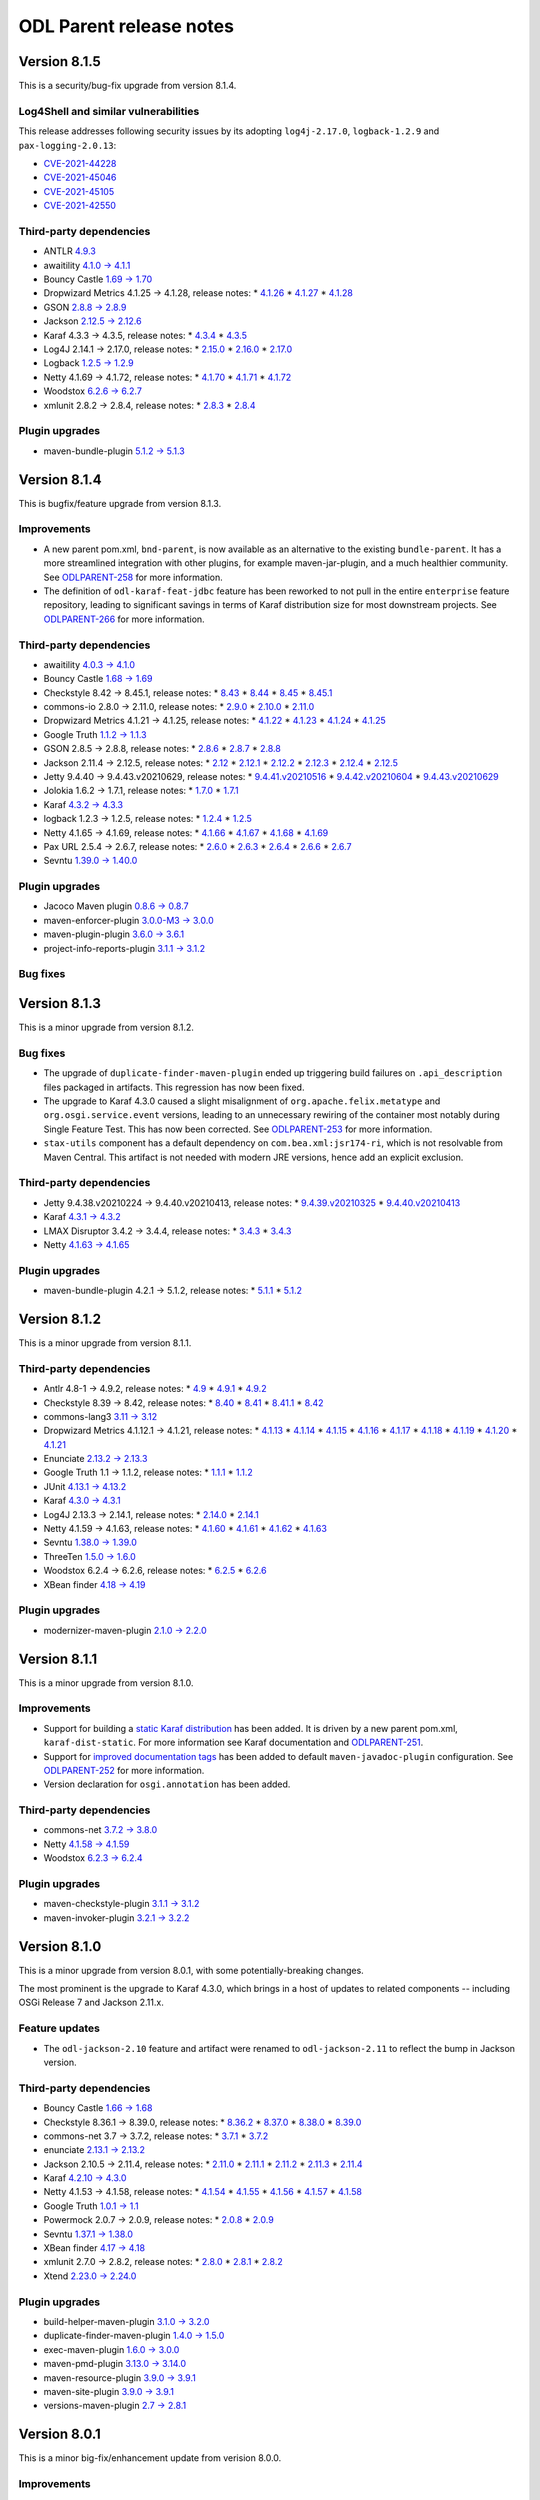 ========================
ODL Parent release notes
========================

Version 8.1.5
-------------
This is a security/bug-fix upgrade from version 8.1.4.

Log4Shell and similar vulnerabilities
~~~~~~~~~~~~~~~~~~~~~~~~~~~~~~~~~~~~~
This release addresses following security issues by its adopting ``log4j-2.17.0``,
``logback-1.2.9`` and ``pax-logging-2.0.13``:

* `CVE-2021-44228 <https://nvd.nist.gov/vuln/detail/CVE-2021-44228>`__

* `CVE-2021-45046 <https://nvd.nist.gov/vuln/detail/CVE-2021-45046>`__

* `CVE-2021-45105 <https://nvd.nist.gov/vuln/detail/CVE-2021-45105>`__

* `CVE-2021-42550 <https://nvd.nist.gov/vuln/detail/CVE-2021-42550>`__

Third-party dependencies
~~~~~~~~~~~~~~~~~~~~~~~~
* ANTLR `4.9.3 <https://github.com/antlr/antlr4/releases/tag/4.9.3>`__

* awaitility `4.1.0 → 4.1.1 <https://raw.githubusercontent.com/awaitility/awaitility/master/changelog.txt>`__

* Bouncy Castle `1.69 → 1.70 <https://www.bouncycastle.org/releasenotes.html>`__

* Dropwizard Metrics 4.1.25 → 4.1.28, release notes:
  * `4.1.26 <https://github.com/dropwizard/metrics/releases/tag/v4.1.26>`__
  * `4.1.27 <https://github.com/dropwizard/metrics/releases/tag/v4.1.27>`__
  * `4.1.28 <https://github.com/dropwizard/metrics/releases/tag/v4.1.28>`__

* GSON `2.8.8 → 2.8.9 <https://github.com/google/gson/blob/master/CHANGELOG.md#version-289>`__

* Jackson `2.12.5 → 2.12.6 <https://github.com/FasterXML/jackson/wiki/Jackson-Release-2.12.5>`__

* Karaf 4.3.3 → 4.3.5, release notes:
  * `4.3.4 <https://issues.apache.org/jira/secure/ReleaseNote.jspa?projectId=12311140&version=12350547>`__
  * `4.3.5 <https://issues.apache.org/jira/secure/ReleaseNote.jspa?projectId=12311140&version=12350856>`__

* Log4J 2.14.1 → 2.17.0, release notes:
  * `2.15.0 <https://logging.apache.org/log4j/2.x/changes-report.html#a2.15.0>`__
  * `2.16.0 <https://logging.apache.org/log4j/2.x/changes-report.html#a2.16.0>`__
  * `2.17.0 <https://logging.apache.org/log4j/2.x/changes-report.html#a2.17.0>`__

* Logback `1.2.5 → 1.2.9 <http://logback.qos.ch/news.html>`__

* Netty 4.1.69 → 4.1.72, release notes:
  * `4.1.70 <https://netty.io/news/2021/10/11/4-1-70-Final.html>`__
  * `4.1.71 <https://netty.io/news/2021/12/09/4-1-71-Final.html>`__
  * `4.1.72 <https://netty.io/news/2021/12/13/4-1-72-Final.html>`__

* Woodstox `6.2.6 → 6.2.7 <https://github.com/FasterXML/woodstox/milestone/24?closed=1>`__

* xmlunit 2.8.2 → 2.8.4, release notes:
  * `2.8.3 <https://github.com/xmlunit/xmlunit/releases/tag/v2.8.3>`__
  * `2.8.4 <https://github.com/xmlunit/xmlunit/releases/tag/v2.8.4>`__

Plugin upgrades
~~~~~~~~~~~~~~~
* maven-bundle-plugin `5.1.2 → 5.1.3 <https://issues.apache.org/jira/secure/ReleaseNote.jspa?projectId=12310100&version=12350117>`__

Version 8.1.4
-------------
This is bugfix/feature upgrade from version 8.1.3.

Improvements
~~~~~~~~~~~~
* A new parent pom.xml, ``bnd-parent``, is now available as an alternative to the existing
  ``bundle-parent``.  It has a more streamlined integration with other plugins, for example
  maven-jar-plugin, and a much healthier community. See
  `ODLPARENT-258 <https://jira.opendaylight.org/browse/ODLPARENT-258>`__ for more information.

* The definition of ``odl-karaf-feat-jdbc`` feature has been reworked to not pull in the entire
  ``enterprise`` feature repository, leading to significant savings in terms of Karaf distribution
  size for most downstream projects. See
  `ODLPARENT-266 <https://jira.opendaylight.org/browse/ODLPARENT-266>`__ for more information.

Third-party dependencies
~~~~~~~~~~~~~~~~~~~~~~~~
* awaitility `4.0.3 → 4.1.0 <https://raw.githubusercontent.com/awaitility/awaitility/master/changelog.txt>`__

* Bouncy Castle `1.68 → 1.69 <https://www.bouncycastle.org/releasenotes.html>`__

* Checkstyle 8.42 → 8.45.1, release notes:
  * `8.43 <https://checkstyle.org/releasenotes.html#Release_8.43>`__
  * `8.44 <https://checkstyle.org/releasenotes.html#Release_8.44>`__
  * `8.45 <https://checkstyle.org/releasenotes.html#Release_8.45>`__
  * `8.45.1 <https://checkstyle.org/releasenotes.html#Release_8.45.1>`__

* commons-io 2.8.0 → 2.11.0, release notes:
  * `2.9.0 <https://commons.apache.org/proper/commons-io/changes-report.html#a2.9.0>`__
  * `2.10.0 <https://commons.apache.org/proper/commons-io/changes-report.html#a2.10.0>`__
  * `2.11.0 <https://commons.apache.org/proper/commons-io/changes-report.html#a2.11.0>`__

* Dropwizard Metrics 4.1.21 → 4.1.25, release notes:
  * `4.1.22 <https://github.com/dropwizard/metrics/releases/tag/v4.1.22>`__
  * `4.1.23 <https://github.com/dropwizard/metrics/releases/tag/v4.1.23>`__
  * `4.1.24 <https://github.com/dropwizard/metrics/releases/tag/v4.1.24>`__
  * `4.1.25 <https://github.com/dropwizard/metrics/releases/tag/v4.1.25>`__

* Google Truth `1.1.2 → 1.1.3 <https://github.com/google/truth/releases/tag/release_1_1_3>`__

* GSON 2.8.5 → 2.8.8, release notes:
  * `2.8.6 <https://github.com/google/gson/blob/master/CHANGELOG.md#version-286>`__
  * `2.8.7 <https://github.com/google/gson/blob/master/CHANGELOG.md#version-287>`__
  * `2.8.8 <https://github.com/google/gson/blob/master/CHANGELOG.md#version-288>`__

* Jackson 2.11.4 → 2.12.5, release notes:
  * `2.12 <https://github.com/FasterXML/jackson/wiki/Jackson-Release-2.12>`__
  * `2.12.1 <https://github.com/FasterXML/jackson/wiki/Jackson-Release-2.12.1>`__
  * `2.12.2 <https://github.com/FasterXML/jackson/wiki/Jackson-Release-2.12.2>`__
  * `2.12.3 <https://github.com/FasterXML/jackson/wiki/Jackson-Release-2.12.3>`__
  * `2.12.4 <https://github.com/FasterXML/jackson/wiki/Jackson-Release-2.12.4>`__
  * `2.12.5 <https://github.com/FasterXML/jackson/wiki/Jackson-Release-2.12.5>`__

* Jetty 9.4.40 → 9.4.43.v20210629, release notes:
  * `9.4.41.v20210516 <https://github.com/eclipse/jetty.project/releases/tag/jetty-9.4.41.v20210516>`__
  * `9.4.42.v20210604 <https://github.com/eclipse/jetty.project/releases/tag/jetty-9.4.42.v20210604>`__
  * `9.4.43.v20210629 <https://github.com/eclipse/jetty.project/releases/tag/jetty-9.4.43.v20210629>`__

* Jolokia 1.6.2 → 1.7.1, release notes:
  * `1.7.0 <https://jolokia.org/changes-report.html#a1.7.0>`__
  * `1.7.1 <https://jolokia.org/changes-report.html#a1.7.1>`__

* Karaf `4.3.2 → 4.3.3 <https://issues.apache.org/jira/secure/ReleaseNote.jspa?projectId=12311140&version=12350142>`__

* logback 1.2.3 → 1.2.5, release notes:
  * `1.2.4 <https://jira.qos.ch/issues/?jql=project+%3D+LOGBACK+AND+fixVersion+%3D+1.2.4>`__
  * `1.2.5 <https://jira.qos.ch/issues/?jql=project+%3D+LOGBACK+AND+fixVersion+%3D+1.2.5>`__

* Netty 4.1.65 → 4.1.69, release notes:
  * `4.1.66 <https://netty.io/news/2021/07/16/4-1-66-Final.html>`__
  * `4.1.67 <https://netty.io/news/2021/08/16/4-1-67-Final.html>`__
  * `4.1.68 <https://netty.io/news/2021/09/09/4-1-68-Final.html>`__
  * `4.1.69 <https://netty.io/news/2021/10/11/4-1-69-Final.html>`__

* Pax URL 2.5.4 → 2.6.7, release notes:
  * `2.6.0 <https://github.com/ops4j/org.ops4j.pax.url/milestone/67?closed=1>`__
  * `2.6.3 <https://github.com/ops4j/org.ops4j.pax.url/milestone/68?closed=1>`__
  * `2.6.4 <https://github.com/ops4j/org.ops4j.pax.url/milestone/69?closed=1>`__
  * `2.6.6 <https://github.com/ops4j/org.ops4j.pax.url/milestone/71?closed=1>`__
  * `2.6.7 <https://github.com/ops4j/org.ops4j.pax.url/milestone/72?closed=1>`__

* Sevntu `1.39.0 → 1.40.0 <https://sevntu-checkstyle.github.io/sevntu.checkstyle/#1.40.0>`__

Plugin upgrades
~~~~~~~~~~~~~~~
* Jacoco Maven plugin `0.8.6 → 0.8.7 <https://github.com/jacoco/jacoco/releases/tag/v0.8.7>`__

* maven-enforcer-plugin `3.0.0-M3 → 3.0.0 <https://issues.apache.org/jira/secure/ReleaseNote.jspa?projectId=12317520&version=12346527>`__

* maven-plugin-plugin `3.6.0 → 3.6.1 <https://issues.apache.org/jira/secure/ReleaseNote.jspa?projectId=12317820&version=12344365>`__

* project-info-reports-plugin `3.1.1 → 3.1.2 <https://issues.apache.org/jira/secure/ReleaseNote.jspa?projectId=12317821&version=12349521>`__

Bug fixes
~~~~~~~~~
Version 8.1.3
-------------
This is a minor upgrade from version 8.1.2.

Bug fixes
~~~~~~~~~
* The upgrade of ``duplicate-finder-maven-plugin`` ended up triggering build failures on ``.api_description``
  files packaged in artifacts. This regression has now been fixed.

* The upgrade to Karaf 4.3.0 caused a slight misalignment of ``org.apache.felix.metatype``
  and ``org.osgi.service.event`` versions, leading to an unnecessary rewiring of the container
  most notably during Single Feature Test. This has now been corrected.
  See `ODLPARENT-253 <https://jira.opendaylight.org/browse/ODLPARENT-253>`__ for more information.

* ``stax-utils`` component has a default dependency on ``com.bea.xml:jsr174-ri``, which is not
  resolvable from Maven Central. This artifact is not needed with modern JRE versions, hence add
  an explicit exclusion.

Third-party dependencies
~~~~~~~~~~~~~~~~~~~~~~~~
* Jetty 9.4.38.v20210224 → 9.4.40.v20210413, release notes:
  * `9.4.39.v20210325 <https://github.com/eclipse/jetty.project/releases/tag/jetty-9.4.39.v20210325>`__
  * `9.4.40.v20210413 <https://github.com/eclipse/jetty.project/releases/tag/jetty-9.4.40.v20210413>`__

* Karaf `4.3.1 → 4.3.2 <https://issues.apache.org/jira/secure/ReleaseNote.jspa?projectId=12311140&version=12349968>`__

* LMAX Disruptor 3.4.2 → 3.4.4, release notes:
  * `3.4.3 <https://github.com/LMAX-Exchange/disruptor/releases/tag/3.4.3>`__
  * `3.4.3 <https://github.com/LMAX-Exchange/disruptor/releases/tag/3.4.4>`__

* Netty `4.1.63 → 4.1.65 <https://netty.io/news/2021/05/19/4-1-65-Final.html>`__

Plugin upgrades
~~~~~~~~~~~~~~~
* maven-bundle-plugin 4.2.1 → 5.1.2, release notes:
  * `5.1.1 <https://issues.apache.org/jira/secure/ReleaseNote.jspa?projectId=12310100&version=12346016>`__
  * `5.1.2 <https://issues.apache.org/jira/secure/ReleaseNote.jspa?projectId=12310100&version=12350026>`__

Version 8.1.2
-------------
This is a minor upgrade from version 8.1.1.

Third-party dependencies
~~~~~~~~~~~~~~~~~~~~~~~~
* Antlr 4.8-1 → 4.9.2, release notes:
  * `4.9 <https://github.com/antlr/antlr4/releases/tag/4.9>`__
  * `4.9.1 <https://github.com/antlr/antlr4/releases/tag/4.9.1>`__
  * `4.9.2 <https://github.com/antlr/antlr4/releases/tag/4.9.2>`__

* Checkstyle 8.39 → 8.42, release notes:
  * `8.40 <https://checkstyle.org/releasenotes.html#Release_8.40>`__
  * `8.41 <https://checkstyle.org/releasenotes.html#Release_8.41>`__
  * `8.41.1 <https://checkstyle.org/releasenotes.html#Release_8.41.1>`__
  * `8.42 <https://checkstyle.org/releasenotes.html#Release_8.42>`__

* commons-lang3 `3.11 → 3.12 <https://commons.apache.org/proper/commons-lang/changes-report.html#a3.12>`__

* Dropwizard Metrics 4.1.12.1 → 4.1.21, release notes:
  * `4.1.13 <https://github.com/dropwizard/metrics/releases/tag/v4.1.13>`__
  * `4.1.14 <https://github.com/dropwizard/metrics/releases/tag/v4.1.14>`__
  * `4.1.15 <https://github.com/dropwizard/metrics/releases/tag/v4.1.15>`__
  * `4.1.16 <https://github.com/dropwizard/metrics/releases/tag/v4.1.16>`__
  * `4.1.17 <https://github.com/dropwizard/metrics/releases/tag/v4.1.17>`__
  * `4.1.18 <https://github.com/dropwizard/metrics/releases/tag/v4.1.18>`__
  * `4.1.19 <https://github.com/dropwizard/metrics/releases/tag/v4.1.19>`__
  * `4.1.20 <https://github.com/dropwizard/metrics/releases/tag/v4.1.20>`__
  * `4.1.21 <https://github.com/dropwizard/metrics/releases/tag/v4.1.21>`__

* Enunciate `2.13.2 → 2.13.3 <https://github.com/stoicflame/enunciate/releases/tag/v2.13.3>`_

* Google Truth 1.1 → 1.1.2, release notes:
  * `1.1.1 <https://github.com/google/truth/releases/tag/release_1_1_1>`__
  * `1.1.2 <https://github.com/google/truth/releases/tag/release_1_1_2>`__

* JUnit `4.13.1 → 4.13.2 <https://github.com/junit-team/junit4/blob/HEAD/doc/ReleaseNotes4.13.2.md>`__

* Karaf `4.3.0 → 4.3.1 <https://issues.apache.org/jira/secure/ReleaseNote.jspa?projectId=12311140&version=12348818>`__

* Log4J 2.13.3 → 2.14.1, release notes:
  * `2.14.0 <https://logging.apache.org/log4j/2.x/changes-report.html#a2.14.0>`__
  * `2.14.1 <https://logging.apache.org/log4j/2.x/changes-report.html#a2.14.1>`__

* Netty 4.1.59 → 4.1.63, release notes:
  * `4.1.60 <https://netty.io/news/2021/03/09/4-1-60-Final.html>`__
  * `4.1.61 <https://netty.io/news/2021/03/30/4-1-61-Final.html>`__
  * `4.1.62 <https://netty.io/news/2021/03/31/4-1-62-Final.html>`__
  * `4.1.63 <https://netty.io/news/2021/04/01/4-1-63-Final.html>`__

* Sevntu `1.38.0 → 1.39.0 <https://sevntu-checkstyle.github.io/sevntu.checkstyle/#1.39.0>`__

* ThreeTen `1.5.0 → 1.6.0 <https://www.threeten.org/threeten-extra/changes-report.html#a1.6.0>`__

* Woodstox 6.2.4 → 6.2.6, release notes:
  * `6.2.5 <https://github.com/FasterXML/woodstox/milestone/22?closed=1>`__
  * `6.2.6 <https://github.com/FasterXML/woodstox/milestone/23?closed=1>`__

* XBean finder `4.18 → 4.19 <https://issues.apache.org/jira/secure/ReleaseNote.jspa?projectId=12310312&version=12348824>`__

Plugin upgrades
~~~~~~~~~~~~~~~
* modernizer-maven-plugin `2.1.0 → 2.2.0 <https://github.com/gaul/modernizer-maven-plugin/releases/tag/modernizer-maven-plugin-2.2.0>`__

Version 8.1.1
-------------
This is a minor upgrade from version 8.1.0.

Improvements
~~~~~~~~~~~~
* Support for building a `static Karaf distribution <https://karaf.apache.org/manual/latest/#_instances_and_distributions_goals>`__
  has been added. It is driven by a new parent pom.xml, ``karaf-dist-static``. For more information
  see Karaf documentation and `ODLPARENT-251 <https://jira.opendaylight.org/browse/ODLPARENT-251>`__.
* Support for `improved documentation tags <https://bugs.openjdk.java.net/browse/JDK-8068562>`__ has
  been added to default ``maven-javadoc-plugin`` configuration. See
  `ODLPARENT-252 <https://jira.opendaylight.org/browse/ODLPARENT-252>`__ for more information.
* Version declaration for ``osgi.annotation`` has been added.

Third-party dependencies
~~~~~~~~~~~~~~~~~~~~~~~~
* commons-net `3.7.2 → 3.8.0 <https://commons.apache.org/proper/commons-net/changes-report.html#a3.8.0>`__

* Netty `4.1.58 → 4.1.59 <https://netty.io/news/2021/02/08/4-1-59-Final.html>`__

* Woodstox `6.2.3 → 6.2.4 <https://github.com/FasterXML/woodstox/milestone/21?closed=1>`__

Plugin upgrades
~~~~~~~~~~~~~~~
* maven-checkstyle-plugin `3.1.1 → 3.1.2 <https://issues.apache.org/jira/secure/ReleaseNote.jspa?projectId=12317223&version=12347024>`__

* maven-invoker-plugin `3.2.1 → 3.2.2 <https://issues.apache.org/jira/secure/ReleaseNote.jspa?projectId=12317525&version=12346157>`__

Version 8.1.0
-------------
This is a minor upgrade from version 8.0.1, with some potentially-breaking
changes.

The most prominent is the upgrade to Karaf 4.3.0, which brings in a host of
updates to related components -- including OSGi Release 7 and Jackson 2.11.x.

Feature updates
~~~~~~~~~~~~~~~
* The ``odl-jackson-2.10`` feature and artifact were renamed to ``odl-jackson-2.11``
  to reflect the bump in Jackson version.

Third-party dependencies
~~~~~~~~~~~~~~~~~~~~~~~~
* Bouncy Castle `1.66 → 1.68 <https://www.bouncycastle.org/releasenotes.html>`__

* Checkstyle 8.36.1 → 8.39.0, release notes:
  * `8.36.2 <https://checkstyle.org/releasenotes.html#Release_8.36.2>`__
  * `8.37.0 <https://checkstyle.org/releasenotes.html#Release_8.37.0>`__
  * `8.38.0 <https://checkstyle.org/releasenotes.html#Release_8.38.0>`__
  * `8.39.0 <https://checkstyle.org/releasenotes.html#Release_8.39.0>`__

* commons-net 3.7 → 3.7.2, release notes:
  * `3.7.1 <https://commons.apache.org/proper/commons-net/changes-report.html#a3.7.1>`__
  * `3.7.2 <https://commons.apache.org/proper/commons-net/changes-report.html#a3.7.2>`__

* enunciate `2.13.1 → 2.13.2 <https://github.com/stoicflame/enunciate/releases/tag/v2.13.2>`__

* Jackson 2.10.5 → 2.11.4, release notes:
  * `2.11.0 <https://github.com/FasterXML/jackson/wiki/Jackson-Release-2.11>`__
  * `2.11.1 <https://github.com/FasterXML/jackson/wiki/Jackson-Release-2.11.1>`__
  * `2.11.2 <https://github.com/FasterXML/jackson/wiki/Jackson-Release-2.11.2>`__
  * `2.11.3 <https://github.com/FasterXML/jackson/wiki/Jackson-Release-2.11.3>`__
  * `2.11.4 <https://github.com/FasterXML/jackson/wiki/Jackson-Release-2.11.4>`__

* Karaf `4.2.10 → 4.3.0 <https://issues.apache.org/jira/secure/ReleaseNote.jspa?projectId=12311140&version=12343304>`__

* Netty 4.1.53 → 4.1.58, release notes:
  * `4.1.54 <https://netty.io/news/2020/11/11/4-1-54-Final.html>`__
  * `4.1.55 <https://netty.io/news/2020/12/08/4-1-55-Final.html>`__
  * `4.1.56 <https://netty.io/news/2020/12/17/4-1-56-Final.html>`__
  * `4.1.57 <https://netty.io/news/2021/01/12/4-1-57-Final.html>`__
  * `4.1.58 <https://netty.io/news/2021/01/13/4-1-58-Final.html>`__

* Google Truth `1.0.1 → 1.1 <https://github.com/google/truth/releases/tag/release_1_1>`__

* Powermock 2.0.7 → 2.0.9, release notes:
  * `2.0.8 <https://github.com/powermock/powermock/blob/release/2.x/docs/release-notes/official.md#208>`__
  * `2.0.9 <https://github.com/powermock/powermock/blob/release/2.x/docs/release-notes/official.md#209>`__

* Sevntu `1.37.1 → 1.38.0 <https://sevntu-checkstyle.github.io/sevntu.checkstyle/#1.38.0>`__

* XBean finder `4.17 → 4.18 <https://issues.apache.org/jira/secure/ReleaseNote.jspa?projectId=12310312&version=12348171>`__

* xmlunit 2.7.0 → 2.8.2, release notes:
  * `2.8.0 <https://github.com/xmlunit/xmlunit/releases/tag/v2.8.0>`__
  * `2.8.1 <https://github.com/xmlunit/xmlunit/releases/tag/v2.8.1>`__
  * `2.8.2 <https://github.com/xmlunit/xmlunit/releases/tag/v2.8.2>`__

* Xtend `2.23.0 → 2.24.0 <https://www.eclipse.org/xtend/releasenotes.html#/releasenotes/2020/12/01/version-2-24-0>`__

Plugin upgrades
~~~~~~~~~~~~~~~
* build-helper-maven-plugin `3.1.0 → 3.2.0 <https://github.com/mojohaus/build-helper-maven-plugin/issues?q=is%3Aissue+milestone%3A3.1.0+is%3Aclosed>`__

* duplicate-finder-maven-plugin `1.4.0 → 1.5.0 <https://github.com/basepom/duplicate-finder-maven-plugin/releases/tag/duplicate-finder-maven-plugin-1.5.0>`__

* exec-maven-plugin `1.6.0 → 3.0.0 <https://github.com/mojohaus/exec-maven-plugin/releases/tag/exec-maven-plugin-3.0.0>`__

* maven-pmd-plugin `3.13.0 → 3.14.0 <https://www.mail-archive.com/announce@maven.apache.org/msg00978.html>`__

* maven-resource-plugin `3.9.0 → 3.9.1 <https://www.mail-archive.com/announce@maven.apache.org/msg00972.html>`__

* maven-site-plugin `3.9.0 → 3.9.1 <https://www.mail-archive.com/announce@maven.apache.org/msg00966.html>`__

* versions-maven-plugin `2.7 → 2.8.1 <https://github.com/mojohaus/versions-maven-plugin/releases/tag/versions-maven-plugin-2.8.1>`__


Version 8.0.1
-------------
This is a minor big-fix/enhancement update from verision 8.0.0.

Improvements
~~~~~~~~~~~~
* ``javax.inject`` is now provided by the artifact from `GuicedEE <https://guicedee.com/>`__.
  This improves things a lot, as it is a proper jar (not MANIFEST.MF warning), it also is
  a JPMS module, hence can be used for linkage. This dependency is properly ``scope=provided``,
  so it should not leak into runtimes where it should not be.
  See `ODLPARENT-247 <https://jira.opendaylight.org/browse/ODLPARENT-247>`__ for details.

* Transitive dependencies of Guava are now mostly filtered from runtime, so that we do not
  require ``wrap`` for them. We still retain checker-qual, as we are actively using those
  and it is a proper bundle.
  See `ODLPARENT-248 <https://jira.opendaylight.org/browse/ODLPARENT-248>`__ for details.

Third-party dependencies
~~~~~~~~~~~~~~~~~~~~~~~~
* Jackson `2.10.4 → 2.10.5 <https://github.com/FasterXML/jackson/wiki/Jackson-Release-2.10.5>`__

* JaCoCo `0.8.5 → 0.8.6 <https://github.com/jacoco/jacoco/releases/tag/v0.8.6>`__

* JUnit `4.13.0 → 4.13.1 <https://github.com/junit-team/junit4/blob/HEAD/doc/ReleaseNotes4.13.1.md>`__

* Karaf `4.2.9 → 4.2.10 <https://issues.apache.org/jira/secure/ReleaseNote.jspa?projectId=12311140&version=12348288>`__

* Netty `4.1.52 → 4.1.53 <https://netty.io/news/2020/10/13/4-1-53-Final.html>`__

* Pax-Exam `4.13.3 → 4.13.4 <https://ops4j1.jira.com/secure/ReleaseNote.jspa?projectId=10170&version=24393>`__

* Woodstox 6.2.1 → 6.2.3, fixed issues:
  * `6.2.2 <https://github.com/FasterXML/woodstox/issues/112>`__
  * `6.2.3 <https://github.com/FasterXML/woodstox/issues/117>`__


Version 8.0.0
-------------
This is a major upgrade from version 7, with breaking changes; downstream projects may need to make changes to upgrade
to this version.

Improvements
~~~~~~~~~~~~
* ``modernizer-maven-plugin`` configuration has been updated to issue warnings for constructs
  improved in all Java versions up to and including Java 11.

* ``modernizer-maven-plugin`` is configured by default to fail the build when it issues any
  warnings. This behavior can be opted-out of on a per-artifact basis by defining
  ``odlparent.modernizer.enforce`` property to ``false``.

Upstream version removals
~~~~~~~~~~~~~~~~~~~~~~~~~
The following upstream dependencies have been removed from dependency management:

* ``javax.json``. This dependency is used only in Neutron project, hence this version is best
  maintained there. See `ODLPARENT-238 <https://jira.opendaylight.org/browse/ODLPARENT-238>`__
  for details.

* All ``org.eclipse.persistence`` artifacts. These dependencies are only used in Neutron,
  which actually duplicates the declarations, hence they are best maintained there.
  See `ODLPARENT-237 <https://jira.opendaylight.org/browse/ODLPARENT-237>`__ for details.

* All ``org.apache.sshd`` and ``net.i2p.crypto`` artifacts. Overriding versions does not play
  nice with Karaf's versions during ``feature:install``, causing issues when the installing
  over an SSH connection. NETCONF project is providing a repackaged version in OpenDaylight
  namespace. See `ODLPARENT-233 <https://jira.opendaylight.org/browse/ODLPARENT-233>`__ for
  details.

* ``jettison``. This dependency is used only in LISP Flow Mapping project for integration
  tests, hence this version is best maintained there.
  See `ODLPARENT-239 <https://jira.opendaylight.org/browse/ODLPARENT-239>`__ for details.

* All ``com.typesafe``, ``io.aeron``, ``org.agrona``, ``org.scala-lang`` declarations. Akka is
  removing their support for OSGi, with no working releases in their current ``2.6.x.`` branch.
  Since dealing with these requires quite a bit of dance, which needs to sit outside of odlparent POM,
  the controller project will package Akka to the extent it needs.
  See `ODLPARENT-243 <https://jira.opendaylight.org/browse/ODLPARENT-243>`__ for details.

* ``org.apache.felix.dependencymanager`` and ``org.apache.felix.dependencymanager.shell``. These
  components are ancient, having been replaced by either Blueprint or Declarative Services. The only
  project using these is AAA, hence it is best to maintain these declarations there.

Feature removals
~~~~~~~~~~~~~~~~
* ``odl-apache-sshd`` feature has been removed, mirroring the removal of related dependency
  declarations. See `ODLPARENT-233 <https://jira.opendaylight.org/browse/ODLPARENT-233>`__ for details.

* ``odl-akka-all``, ``odl-akka-scala-2.13``, ``odl-akka-system-2.5``, ``odl-akka-clustering-2.5``
  and ``odl-akka-persistence-2.5`` features. mirroring the removal of related dependency declarations.
  See `ODLPARENT-243 <https://jira.opendaylight.org/browse/ODLPARENT-243>`__ for details.

Third-party dependencies
~~~~~~~~~~~~~~~~~~~~~~~~
* awaitility `3.0.0 → 4.0.3 <https://github.com/awaitility/awaitility/wiki/ReleaseNotes40>`__

* checkstyle 8.34 → 8.36.1, release notes:
  * `8.35 <https://checkstyle.org/releasenotes.html#Release_8.35>`__
  * `8.36 <https://checkstyle.org/releasenotes.html#Release_8.36>`__
  * `8.36.1 <https://checkstyle.org/releasenotes.html#Release_8.36.1>`__

* commons-codec `1.14 → 1.15 <https://commons.apache.org/proper/commons-codec/changes-report.html#a1.15>`__

* commons-io `2.7 → 2.8.0 <https://commons.apache.org/proper/commons-io/changes-report.html#a2.8.0>`__

* commons-net `3.6 → 3.7 <https://commons.apache.org/proper/commons-net/changes-report.html#a3.7>`__

* dropwizard-metrics 4.1.9 → 4.1.12.1, release notes:
  * `4.1.10 <https://github.com/dropwizard/metrics/releases/tag/v4.1.10>`__
  * `4.1.10.1 <https://github.com/dropwizard/metrics/releases/tag/v4.1.10.1>`__
  * `4.1.11 <https://github.com/dropwizard/metrics/releases/tag/v4.1.11>`__
  * `4.1.12 <https://github.com/dropwizard/metrics/releases/tag/v4.1.12>`__
  * `4.1.12.1 <https://github.com/dropwizard/metrics/releases/tag/v4.1.12.1>`__

* Guava `28.2 → 29.0 <https://github.com/google/guava/releases/tag/v29.0>`__

* immutables.org → 2.8.8, release notes:
  * `2.8.0 <https://github.com/immutables/immutables/releases/tag/2.8.0>`__
  * `2.8.1 <https://github.com/immutables/immutables/releases/tag/2.8.1>`__
  * `2.8.2 <https://github.com/immutables/immutables/releases/tag/2.8.2>`__
  * `2.8.3 <https://github.com/immutables/immutables/releases/tag/2.8.3>`__
  * `2.8.4 <https://github.com/immutables/immutables/releases/tag/2.8.4>`__
  * `2.8.8 <https://github.com/immutables/immutables/releases/tag/2.8.8>`__

* mockito `3.3.3 → 3.5.11 <https://github.com/mockito/mockito/blob/release/3.x/doc/release-notes/official.md>`__

* Netty `4.1.51 → 4.1.52 <https://netty.io/news/2020/09/08/4-1-52-Final.html>`__

* Xtend `2.22.0 → 2.23.0 <https://www.eclipse.org/xtend/releasenotes.html#/releasenotes/2020/09/01/version-2-23-0>`__

Plugin upgrades
~~~~~~~~~~~~~~~
* maven-archetype-plugin `3.1.2 → 3.2.0 <https://blogs.apache.org/maven/entry/apache-maven-archetype-plugin-version1>`__

* project-info-reports-plugin `3.1.0 → 3.1.1 <https://blogs.apache.org/maven/entry/apache-maven-project-info-reports1>`__

Version 7.0.5
-------------
This is a bug-fix upgrade from version 7.0.4.

Bug fixes
~~~~~~~~~
* ``odl-netty-4`` feature definition specified both ``x86_64`` and ``aarch64`` artifacts
  for ``netty-native-epoll``. This actually results only in ``aarch64`` package being
  installed, rendering epoll unavailable on ``x86_64`` architecture. This has been corrected
  by removing the ``aarch64`` package.
  See `ODLPARENT-240 <https://jira.opendaylight.org/browse/ODLPARENT-240>`__ for details.

Version 7.0.4
-------------
This is a security/bug-fix upgrade from version 7.0.3.

Bug fixes
~~~~~~~~~
* ``Single Feature Test`` setup of the JVM for Karaf container ended up using
  wrong versions of Karaf components, leading to a failure to initialize
  OSGiLocator and subsequent warnings with stack traces. This has now been
  corrected.
  See `ODLPARENT-228 <https://jira.opendaylight.org/browse/ODLPARENT-228>`__ for details.
* Pax-Exam setup interacts badly with pipes used by maven-surefire plugin,
  leading to pauses lasting around 30 seconds after SFT test success.
  This has now been worked around by using maven-surefire-plugin version 3.0.0-M5,
  with TCP sockets used for communication.
  See `ODLPARENT-179 <https://jira.opendaylight.org/browse/ODLPARENT-179>`__ for details.
* Our Jersey dependency was held back on version 2.25.1 during Neon upgrade cycle, mostly
  due to large-scale incompatibilities around JAX-RS version. We have upgraded to Karaf-4.2.8+,
  which pulls in JAX-RS 2.1, hence re-aligning to a more modern version, 2.27, is now
  feasible.
  See `ODLPARENT-208 <https://jira.opendaylight.org/browse/ODLPARENT-208>`__ for details.

Third-party dependencies
~~~~~~~~~~~~~~~~~~~~~~~~
* Bouncy Castle `1.65 → 1.66 <https://www.bouncycastle.org/releasenotes.html>`__

* Checkstyle 8.32 → 8.34, release notes:
  * `8.33 <https://checkstyle.org/releasenotes.html#Release_8.33>`__
  * `8.34 <https://checkstyle.org/releasenotes.html#Release_8.34>`__

* commons-io `2.6 → 2.7 <https://commons.apache.org/proper/commons-io/changes-report.html#a2.7>`__

* Jersey 2.25.1 → 2.27, release notes:
  * `2.26 <https://eclipse-ee4j.github.io/jersey.github.io/release-notes/2.26.html>`__
  * `2.27 <https://eclipse-ee4j.github.io/jersey.github.io/release-notes/2.27.html>`__

* Karaf `4.2.8 → 4.2.9, with related upgrades <https://issues.apache.org/jira/secure/ReleaseNote.jspa?projectId=12311140&version=12345539>`__

* Netty 4.1.49 → 4.1.51, release notes:
  * `4.1.50 <https://netty.io/news/2020/05/13/4-1-50-Final.html>`__
  * `4.1.51 <https://netty.io/news/2020/07/09/4-1-51-Final.html>`__

* Scala `2.13.2 → 2.13.3 <https://github.com/scala/scala/releases/tag/v2.13.3>`__

* TrieMap `1.1.0 → 1.2.0 <https://github.com/PANTHEONtech/triemap/releases/tag/triemap-1.2.0>`__

* XBean finder 4.14 → 4.17, release notes:
  * `4.15 <https://issues.apache.org/jira/secure/ReleaseNote.jspa?projectId=12310312&version=12345583>`__
  * `4.16 <https://issues.apache.org/jira/secure/ReleaseNote.jspa?projectId=12310312&version=12345584>`__
  * `4.17 <https://issues.apache.org/jira/secure/ReleaseNote.jspa?projectId=12310312&version=12346905>`__

Plugin upgrades
~~~~~~~~~~~~~~~
* maven-project-info-reports-plugin `3.0.0 → 3.1.0 <https://issues.apache.org/jira/secure/ReleaseNote.jspa?projectId=12317821&version=12346620>`__.

* maven-shade-plugin `3.2.3 → 3.2.4 <https://blogs.apache.org/maven/entry/apache-maven-shade-plugin-version5>`__

Version 7.0.3
-------------
This is a security/bug-fix upgrade from version 7.0.2. Changes in this release
pertain strictly to Karaf packaging and do not affect other runtimes.

Bug fixes
~~~~~~~~~
* Felix SCR 2.1.16, as shipping before Karaf-4.2.9, contains a bug, which could
  lead to NullPointerException being thrown when components were examined. This
  has been rectified via upgrade to Felix SCR 2.1.20.
  See `ODLPARENT-236 <https://jira.opendaylight.org/browse/ODLPARENT-236>`__ for details.
* Karaf-4.2.8 changed packaged log4j2 version, rendering the configuration supplied
  with ``ODLPARENT-231`` inconsistent. This has led to a warning being printed in the
  Karaf console on each startup. This has now been corrected.
* Karaf-4.2.8 is packaging pax-logging-1.11.4, which embeds a a vulnerable version
  of log4j2 (2.3.0). This would render the upgrades delivered in version 7.0.2
  ineffective at runtime, potentially leading to exposure. This has been corrected
  with upgrade of pax-logging to 1.11.6, which is packaging log4j2-2.3.2.

Version 7.0.2
-------------
This is a security/bug-fix upgrade from version 7.0.1.

Improvements
~~~~~~~~~~~~
* Infrastructure for identifying confidential log messages was added, along with
  Karaf configuration update to routing such messages into a separate log file.
  See `ODLPARENT-231 <https://jira.opendaylight.org/browse/ODLPARENT-231>`__ for details.

* Netty has been disconnected from Javassist way back in its 4.1.9 release, but
  we failed to notice. This has now been rectified by ``odl-netty-4`` not depending
  on ``odl-javassist-3``.

Third-party dependencies
~~~~~~~~~~~~~~~~~~~~~~~~
* Checkstyle `8.31 → 8.32 <https://checkstyle.org/releasenotes.html#Release_8.32>`__

* Dropwizard Metrics 4.1.5 → 4.1.9, release notes:
  * `4.1.6 <https://github.com/dropwizard/metrics/releases/tag/v4.1.6>`__
  * `4.1.7 <https://github.com/dropwizard/metrics/releases/tag/v4.1.7>`__
  * `4.1.8 <https://github.com/dropwizard/metrics/releases/tag/v4.1.8>`__
  * `4.1.9 <https://github.com/dropwizard/metrics/releases/tag/v4.1.9>`__

* Enunciate 2.12.1 → 2.13.1, release notes:
  * `2.13.0 <https://github.com/stoicflame/enunciate/releases/tag/v2.13.0>`__
  * `2.13.1 <https://github.com/stoicflame/enunciate/releases/tag/v2.13.1>`__

* Jackson 2.10.2 → 2.10.4, release notes:
  * `2.10.3 <https://github.com/FasterXML/jackson/wiki/Jackson-Release-2.10.3>`__
  * `2.10.4 <https://github.com/FasterXML/jackson/wiki/Jackson-Release-2.10.4>`__

* log4j2 2.13.1 → 2.13.3, release notes:
  * `2.13.2 <https://logging.apache.org/log4j/2.x/changes-report.html#a2.13.2>`__
  * `2.13.3 <https://logging.apache.org/log4j/2.x/changes-report.html#a2.13.3>`__

* Netty `4.1.48 → 4.1.49 <https://netty.io/news/2020/02/28/4-1-46-Final.html>`__

* Powermock `2.0.6 → 2.0.7 <https://github.com/powermock/powermock/blob/release/2.x/docs/release-notes/official.md#207>`__

* Scala `2.13.1 → 2.13.2 <https://github.com/scala/scala/releases/tag/v2.13.2>`__

* Woodstox 6.1.1 → 6.2.1, release notes:
  * `6.2.0 <https://github.com/FasterXML/woodstox/wiki/Woodstox-Release-6.2#620-25-apr-2020>`__
  * `6.2.1 <https://github.com/FasterXML/woodstox/wiki/Woodstox-Release-6.2#621-13-may-2020>`__

* xmlunit 2.6.3 → 2.7.0, release notes:
  * `2.6.4 <https://github.com/xmlunit/xmlunit/releases/tag/v2.6.4>`__
  * `2.7.0 <https://github.com/xmlunit/xmlunit/releases/tag/v2.7.0>`__

Plugin upgrades
~~~~~~~~~~~~~~~
* builder-helper-maven-plugin `3.0.0 → 3.1.0 <https://github.com/mojohaus/build-helper-maven-plugin/issues?q=is%3Aissue+milestone%3A3.1.0+is%3Aclosed>`__

* duplicate-finder-maven-plugin `1.3.0 → 1.4.0 <https://github.com/basepom/duplicate-finder-maven-plugin/releases/tag/duplicate-finder-maven-plugin-1.4.0>`__

* maven-antrun-plugin `1.8 → 3.0.0 <https://blogs.apache.org/maven/entry/apache-maven-antrun-plugin-version>`__

* maven-assembly-plugin `3.2.0 → 3.3.0 <https://blogs.apache.org/maven/entry/apache-maven-assembly-plugin-version1>`__

* maven-invoker-plugin `3.2.0 → 3.2.1 <https://issues.apache.org/jira/secure/ReleaseNote.jspa?projectId=12317525&version=12344863>`__

* maven-remote-resources-plugin `1.6.0 → 1.7.0 <https://issues.apache.org/jira/secure/ReleaseNote.jspa?projectId=12317825&version=12331232>`__

* maven-shade-plugin `3.2.2 → 3.2.3 <https://blogs.apache.org/maven/entry/apache-maven-shade-plugin-version4>`__

Version 7.0.1
-------------
This is a bug-fix upgrade from version 7.0.0.

Bug fixes
~~~~~~~~~
* Upgrade of ``maven-javadoc-plugin`` is causing issues in downstream javadoc jobs and therefore it has been reverted.
  See `ODLPARENT-229 <https://jira.opendaylight.org/browse/ODLPARENT-229>`__ for details.

Third-party dependencies
~~~~~~~~~~~~~~~~~~~~~~~~
* Akka `2.5.30 → 2.5.31 <https://akka.io/blog/news/2020/03/31/akka-2.5.31-released>`__

* Bouncy Castle `1.64 → 1.65 <https://www.bouncycastle.org/releasenotes.html>`__

* Checkstyle `8.30 → 8.31 <https://checkstyle.org/releasenotes.html#Release_8.31>`__

* commons-lang3 `3.9 → 3.10 <https://commons.apache.org/proper/commons-lang/changes-report.html#a3.10>`__

* Xtend 1.19.0 → 1.21.0, release notes:
  * `1.20.0 <https://www.eclipse.org/xtend/releasenotes.html#/releasenotes/2019/12/03/version-2-20-0>`__
  * `1.21.0 <https://www.eclipse.org/xtend/releasenotes.html#/releasenotes/2020/03/03/version-2-21-0>`__

Version 7.0.0
-------------
This is a major upgrade from version 6, with breaking changes; downstream projects may need to make changes to upgrade
to this version.

Property removals
~~~~~~~~~~~~~~~~~
* ``enforcer.version`` and ``projectinfo`` properties were removed. These properties do not serve any legal purpose as
  the plugins referenced by them are declared in ``pluginManagement`` section.

Upstream version removals
~~~~~~~~~~~~~~~~~~~~~~~~~
The following upstream dependencies have been removed from dependency management:

* ``immutables.org/value`` without ``<classifier>annotations</classifier>``

* ``javax.xml.bind/jaxb-api``, replaced with ``jakarta.xml.bind/jakarta.xml.bind-api``

* ``com.google.inject/guice``

* ``com.mycila.guice.extensions/mycila-guice-jsr250``

* ``org.apache.shiro/shiro-core``

* ``org.apache.shiro/shiro-web``

Feature removals
~~~~~~~~~~~~~~~~
* ``odl-akka-leveldb-0.10`` feature was removed. This feature provided leveldb-backed implementation of Akka
  Persistence, which is not supported for production environments by upstream. Furthermore this feature relied on a
  custom-built binary, which we do not have a means to reproduce -- limiting our portability. The controller project,
  which is the only downstream user of persistence provides an alternative implementation, hence we are removing this
  historical baggage. See `ODLPARENT-213 <https://jira.opendaylight.org/browse/ODLPARENT-213>`__ for details.

* ``odl-caffeine-2`` feature was removed. This feature provided a ``JSR-107 JCache`` implementation, an API deemed to
  be problematic where high-performance and correctness in required.

New features
~~~~~~~~~~~~
* OSGi R6 Declarative Services enabled in Karaf. The ``scr`` feature is now part of startup features, hence Service
  Component Runtime can be used without incurring an additional refresh.
  See `ODLPARENT-227 <https://jira.opendaylight.org/browse/ODLPARENT-227>`__ for details.

Third-party dependencies
~~~~~~~~~~~~~~~~~~~~~~~~
* Akka `2.5.29 → 2.5.30 <https://akka.io/blog/news/2020/03/12/akka-2.5.30-released>`__

* antl4r `4.7.2 → 4.8-1 <https://github.com/antlr/antlr4/releases/tag/4.8>`__

* Asciidoctor `1.5.7.1 → 1.5.8 <https://github.com/asciidoctor/asciidoctor/releases/tag/v1.5.8>`__

* Checkstyle 8.26 → 8.30, release notes:
  * `8.27 <https://checkstyle.org/releasenotes.html#Release_8.27>`__
  * `8.28 <https://checkstyle.org/releasenotes.html#Release_8.28>`__
  * `8.29 <https://checkstyle.org/releasenotes.html#Release_8.29>`__
  * `8.30 <https://checkstyle.org/releasenotes.html#Release_8.30>`__

* Dropwizard Metrics 4.0.5 → 4.1.5, release notes:
  * `4.1.0-rc0 <https://github.com/dropwizard/metrics/releases/tag/v4.1.0-rc0>`__
  * `4.1.0-rc2 <https://github.com/dropwizard/metrics/releases/tag/v4.1.0-rc2>`__
  * `4.1.0-rc3 <https://github.com/dropwizard/metrics/releases/tag/v4.1.0-rc3>`__
  * `4.1.1 <https://github.com/dropwizard/metrics/releases/tag/v4.1.1>`__
  * `4.1.2 <https://github.com/dropwizard/metrics/releases/tag/v4.1.2>`__
  * `4.1.3 <https://github.com/dropwizard/metrics/releases/tag/v4.1.3>`__
  * `4.1.4 <https://github.com/dropwizard/metrics/releases/tag/v4.1.4>`__

* Google Truth 0.43 → 1.0.1, release notes:
  * `0.44 <https://github.com/google/truth/releases/tag/release_0_44>`__
  * `0.45 <https://github.com/google/truth/releases/tag/release_0_45>`__
  * `0.46 <https://github.com/google/truth/releases/tag/release_0_46>`__
  * `1.0-rc1 <https://github.com/google/truth/releases/tag/release_1_0_rc1>`__
  * `1.0-rc2 <https://github.com/google/truth/releases/tag/release_1_0_rc2>`__
  * `1.0 <https://github.com/google/truth/releases/tag/release_1_0>`__
  * `1.0.1 <https://github.com/google/truth/releases/tag/release_1_0_1>`__

* Guava 27.1 → 28.2, release notes:
  * `28.0 <https://github.com/google/guava/releases/tag/v28.0>`__
  * `28.1 <https://github.com/google/guava/releases/tag/v28.1>`__
  * `28.2 <https://github.com/google/guava/releases/tag/v28.2>`__

* Javassist 3.26.0 → 3.27.0

* jdt-annotations 2.2.100 → 2.2.400

* Karaf 4.2.6 → 4.2.8, with related upgrades, release notes:
  * `4.2.7 <https://issues.apache.org/jira/secure/ReleaseNote.jspa?projectId=12311140&version=12345539>`__
  * `4.2.8 <https://issues.apache.org/jira/secure/ReleaseNote.jspa?projectId=12311140&version=12346100>`__

* log4j2 `2.13.0 → 2.13.1 <https://logging.apache.org/log4j/2.x/changes-report.html#a2.13.1>`__

* Netty 4.1.45 → 4.1.48, release notes:
  * `4.1.46 <https://netty.io/news/2020/02/28/4-1-46-Final.html>`__
  * `4.1.47 <https://netty.io/news/2020/03/09/4-1-47-Final.html>`__
  * `4.1.48 <https://netty.io/news/2020/03/17/4-1-48-Final.html>`__

* Powermock 2.0.4 → 2.0.6, release notes:
  * `2.0.5 <https://github.com/powermock/powermock/blob/release/2.x/docs/release-notes/official.md#205>`__
  * `2.0.6 <https://github.com/powermock/powermock/blob/release/2.x/docs/release-notes/official.md#206>`__

* Scala 2.12.10 → 2.13.1, release notes:
  * `2.13.0 <https://github.com/scala/scala/releases/tag/v2.13.0>`__
  * `2.13.1 <https://github.com/scala/scala/releases/tag/v2.13.1>`__

* scala-java8-compat 0.8.0 → 0.9.1, release notes:
  * `0.9.0 <https://github.com/scala/scala-java8-compat/releases/tag/v0.9.0>`__
  * `0.9.1 <https://github.com/scala/scala-java8-compat/releases/tag/v0.9.1>`__

* Sevntu 1.36.0 → 1.37.1, release notes:
  * `1.37.0 <https://sevntu-checkstyle.github.io/sevntu.checkstyle/#1.37.0>`__
  * `1.37.1 <https://sevntu-checkstyle.github.io/sevntu.checkstyle/#1.37.1>`__

* woodstox-core 5.3.0 → 6.1.1

Plugin upgrades
~~~~~~~~~~~~~~~

* findbugs-slf4j `1.4.0 → 1.5.0 <https://github.com/KengoTODA/findbugs-slf4j/blob/master/CHANGELOG.md#150---2019-07-04>`__

* maven-checkstyle-plugin `3.1.0 → 3.1.1 <https://blogs.apache.org/maven/entry/apache-maven-checkstyle-plugin-version1>`__

* maven-dependency-plugin `3.1.1 → 3.1.2 <https://blogs.apache.org/maven/entry/apache-maven-dependency-plugin-version2>`__

* maven-enforcer-plugin `3.0.0-M2 → 3.0.0-M3 <https://blogs.apache.org/maven/entry/apache-maven-enforcer-version-3>`__

* maven-javadoc-plugin `3.1.1 → 3.2.0 <https://blogs.apache.org/maven/entry/apache-maven-javadoc-plugin-version1>`__

* maven-shade-plugin `3.2.1 → 3.2.2 <https://blogs.apache.org/maven/entry/apache-maven-shade-plugin-version3>`__

* modernizer-maven-plugin `2.0.0 → 2.1.0 <https://github.com/gaul/modernizer-maven-plugin/releases/tag/modernizer-maven-plugin-2.1.0>`__

* pmd-maven-plugin `3.12.0 → 3.13.0 <https://blogs.apache.org/maven/entry/apache-maven-pmd-plugin-version2>`__

Version 6.0.5
-------------
This is a bug-fix upgrade from version 6.0.4.

Third-party dependencies
~~~~~~~~~~~~~~~~~~~~~~~~
* Akka 2.5.26 → 2.5.29, release notes:
  * `2.5.27 <https://akka.io/blog/news/2019/12/10/akka-2.5.27-released>`__
  * `2.5.29 <https://akka.io/blog/news/2020/01/28/akka-2.5.29-released>`__

* commons-codec `1.13 → 1.14 <https://commons.apache.org/proper/commons-codec/changes-report.html#a1.14>`__

* Jackson `2.9.10 → 2.9.10.20200103 <https://github.com/FasterXML/jackson/wiki/Jackson-Release-2.9#micro-patches>`__

Plugin upgrades
~~~~~~~~~~~~~~~
* maven-source-plugin `3.2.0 → 3.2.1 <https://issues.apache.org/jira/secure/ReleaseNote.jspa?projectId=12317924&version=12346480>`__

Version 6.0.4
-------------
This is a bug-fix upgrade from version 6.0.3.

Bug fixes
~~~~~~~~~
* ``single-feature-test`` was using outdated repositories, including Maven Central,
  which `broke on Jan 15, 2020 <https://support.sonatype.com/hc/en-us/articles/360041287334-Central-501-HTTPS-Required>`__.
  This has been corrected.

Third-party dependencies
~~~~~~~~~~~~~~~~~~~~~~~~

* JUnit 4.11 → 4.13, release notes:
  * `4.12 <https://github.com/junit-team/junit4/blob/master/doc/ReleaseNotes4.12.md>`__
  * `4.13 <https://github.com/junit-team/junit4/blob/master/doc/ReleaseNotes4.13.md>`__

* log4j2 2.11.2 → 2.13.0, release notes:
  * `2.12.0 <https://logging.apache.org/log4j/2.x/changes-report.html#a2.13.0>`__
  * `2.12.1 <https://logging.apache.org/log4j/2.x/changes-report.html#a2.12.1>`__
  * `2.13.0 <https://logging.apache.org/log4j/2.x/changes-report.html#a2.13.0>`__

* netty 4.1.42 → 4.1.45, release notes:
  * `4.1.43 <https://netty.io/news/2019/10/24/4-1-43-Final.html>`__
  * `4.1.44 <https://netty.io/news/2019/12/18/4-1-44-Final.html>`__
  * `4.1.45 <https://netty.io/news/2020/01/13/4-1-45-Final.html>`__

Plugin upgrades
~~~~~~~~~~~~~~~
* maven-assembly-plugin 2.2-beta5 → 3.2.0

* maven-archetype-plugin `3.1.1 → 3.1.2 <https://issues.apache.org/jira/secure/ReleaseNote.jspa?projectId=12317122&version=12345957>`__

Version 6.0.3
-------------
This is a bug-fix upgrade from version 6.0.2.

Bug fixes
~~~~~~~~~
* The fix for `ODLPARENT-216 <https://jira.opendaylight.org/browse/ODLPARENT-216>`__ ended up
  breaking ``org.kohsuke.metainf-services`` integration. While this could be fixed in downstreams
  by adding proper </annotationProcessorPaths> entry, it is a regression from 6.0.1.

Version 6.0.2
-------------
This is a security/bug-fix upgrade from version 6.0.1.

Bug fixes
~~~~~~~~~
* ``single-feature-parent`` was setting up Karaf repositories incorrectly, leading to
  the test using unpatched Karaf resources. This has now been fixed and the test run
  is using environment equivalent to the contents of the distribution. See
  `ODLPARENT-209 <https://jira.opendaylight.org/browse/ODLPARENT-209>`__ for details.

* ``immutables.org`` integration relied on pre-JDK9 way of integration, where the annotation processor
  was just dropped as a dependency. This does not work with JDK9+ artifacts which are also explicit
  JMPS modules. Note that users are advised to switch to depending on the ``annotations``-classified
  artifact. See `ODLPARENT-216 <https://jira.opendaylight.org/browse/ODLPARENT-216>`__ for details.

* Assembled Karaf distribution did not perform proper JDK checks and allowed launching with JDK8,
  leading to a failure to install OpenDaylight components with an error stack, which confuses users
  not familiar with OSGi. The distribution now refuses to start with anything other than JDK11. See
  `ODLPARENT-218 <https://jira.opendaylight.org/browse/ODLPARENT-218>`__ for details.

Third-party dependencies
~~~~~~~~~~~~~~~~~~~~~~~~

* Akka `2.5.25 → 2.5.26 <https://akka.io/blog/news/2019/10/17/akka-2.5.26-released>`__

* Checkstyle 8.20 → 8.26, release notes:
  * `8.21 <https://checkstyle.org/releasenotes.html#Release_8.21>`__
  * `8.22 <https://checkstyle.org/releasenotes.html#Release_8.22>`__
  * `8.23 <https://checkstyle.org/releasenotes.html#Release_8.23>`__
  * `8.24 <https://checkstyle.org/releasenotes.html#Release_8.24>`__
  * `8.25 <https://checkstyle.org/releasenotes.html#Release_8.25>`__
  * `8.26 <https://checkstyle.org/releasenotes.html#Release_8.26>`__

* H2 database `1.4.199 → 1.4.200 <http://www.h2database.com/html/changelog.html>`__

* Hamcrest `2.1 → 2.2 <https://github.com/hamcrest/JavaHamcrest/releases/tag/v2.2>`__

* JaCoCo `0.8.4 → 0.8.5 <https://github.com/jacoco/jacoco/releases/tag/v0.8.5>`__

* Karaf 4.2.2 → 4.2.6, release notes:
  * `4.2.3 <https://issues.apache.org/jira/secure/ReleaseNote.jspa?projectId=12311140&version=12344587>`__
  * `4.2.4 <https://issues.apache.org/jira/secure/ReleaseNote.jspa?projectId=12311140&version=12344856>`__
  * `4.2.5 <https://issues.apache.org/jira/secure/ReleaseNote.jspa?projectId=12311140&version=12345153>`__
  * `4.2.6 <https://issues.apache.org/jira/secure/ReleaseNote.jspa?projectId=12311140&version=12345365>`__

* Powermock `2.0.2 → 2.0.4 <https://github.com/powermock/powermock/blob/release/2.x/docs/release-notes/official.md#204>`__

* Sevntu `1.35.0 → 1.36.0 <https://sevntu-checkstyle.github.io/sevntu.checkstyle/#1.36.0>`__

Plugin upgrades
~~~~~~~~~~~~~~~

* maven-bundle-plugin `4.1.0 → 4.2.0 <https://issues.apache.org/jira/secure/ReleaseNote.jspa?projectId=12310100&version=12345491>`__

* maven-jar-plugin `3.1.2 → 3.2.0 <https://issues.apache.org/jira/secure/ReleaseNote.jspa?projectId=12317526&version=12345503>`__

* maven-source-plugin `3.1.0 → 3.2.0 <https://issues.apache.org/jira/secure/ReleaseNote.jspa?projectId=12317924&version=12345522>`__

* modernizer-maven-plugin `1.9.0 → 2.0.0 <https://github.com/gaul/modernizer-maven-plugin/releases/tag/modernizer-maven-plugin-2.0.0>`__

Version 6.0.1
-------------
This is a security/bug-fix upgrade from version 6.0.0.

Bug fixes
~~~~~~~~~
* ``karaf-plugin`` ignored exceptions coming from its failure to resolve ${karaf.etc} variable. This
  has now been fixed and the URL handling has been revised to fix build on Windows. See
  `ODLPARENT-214 <https://jira.opendaylight.org/browse/ODLPARENT-214>`__ for details.

* ``leveldb-jni`` jar, which has been seeded to nexus.opendaylight.org long time ago is not published
  in Maven Central. This has been resolved by repackaging this jar and publishing it from odlparent.
  See `ODLPARENT-210 <https://jira.opendaylight.org/browse/ODLPARENT-210>`__ for details.

Third-party dependencies
~~~~~~~~~~~~~~~~~~~~~~~~

* Bouncy Castle `1.63 → 1.64 <http://www.bouncycastle.org/releasenotes.html>`__

* Jackson `2.9.9 → 2.9.10 <https://github.com/FasterXML/jackson/wiki/Jackson-Release-2.9.10>`__

* Javassist 3.24.1-GA → 3.26.0-GA

* Guice 4.1.0 → 4.2.2, release notes:
  * `4.2.0 <https://github.com/google/guice/wiki/Guice42>`__
  * `4.2.1 <https://github.com/google/guice/wiki/Guice421>`__
  * `4.2.2 <https://github.com/google/guice/wiki/Guice422>`__

* Mockito 2.25.1 → 2.28.2, release notes:
  * `2.25.2 <https://github.com/mockito/mockito/blob/release/2.x/doc/release-notes/official.md#2252>`__
  * `2.25.3 <https://github.com/mockito/mockito/blob/release/2.x/doc/release-notes/official.md#2253>`__
  * `2.25.4 <https://github.com/mockito/mockito/blob/release/2.x/doc/release-notes/official.md#2254>`__
  * `2.25.5 <https://github.com/mockito/mockito/blob/release/2.x/doc/release-notes/official.md#2255>`__
  * `2.25.6 <https://github.com/mockito/mockito/blob/release/2.x/doc/release-notes/official.md#2256>`__
  * `2.25.7 <https://github.com/mockito/mockito/blob/release/2.x/doc/release-notes/official.md#2257>`__
  * `2.26.1 <https://github.com/mockito/mockito/blob/release/2.x/doc/release-notes/official.md#2261>`__
  * `2.26.2 <https://github.com/mockito/mockito/blob/release/2.x/doc/release-notes/official.md#2262>`__
  * `2.27.1 <https://github.com/mockito/mockito/blob/release/2.x/doc/release-notes/official.md#2271>`__
  * `2.27.2 <https://github.com/mockito/mockito/blob/release/2.x/doc/release-notes/official.md#2272>`__
  * `2.27.3 <https://github.com/mockito/mockito/blob/release/2.x/doc/release-notes/official.md#2273>`__
  * `2.27.4 <https://github.com/mockito/mockito/blob/release/2.x/doc/release-notes/official.md#2274>`__
  * `2.27.5 <https://github.com/mockito/mockito/blob/release/2.x/doc/release-notes/official.md#2275>`__
  * `2.28.0 <https://github.com/mockito/mockito/blob/release/2.x/doc/release-notes/official.md#2280>`__

* Netty 4.1.39 → 4.1.42, release notes:
  * `4.1.41 <https://netty.io/news/2019/09/12/4-1-41-Final.html>`__
  * `4.1.42 <https://netty.io/news/2019/09/25/4-1-42-Final.html>`__

* pt-triemap `1.0.6 → 1.1.0 <https://github.com/PantheonTechnologies/triemap/releases/tag/triemap-1.1.0>`__

* reactive-streams `1.0.2 → 1.0.3 <http://www.reactive-streams.org/announce-1.0.3>`__

* stax2-api `3.1.4 → 4.2 <https://github.com/FasterXML/stax2-api/blob/master/release-notes/VERSION>`__

* woodstox-core 5.0.3 → 5.3.0, release notes:
  * `5.1.0 <https://github.com/FasterXML/woodstox/wiki/Woodstox-Release-5.1>`__
  * `5.2.0 <https://github.com/FasterXML/woodstox/wiki/Woodstox-Release-5.2>`__
  * `5.3.0 <https://github.com/FasterXML/woodstox/wiki/Woodstox-Release-5.3>`__

Version 6.0.0
-------------
This is a major upgrade from version 5, with breaking changes; projects will
need to make changes to upgrade to this version.

Java 11 is required
~~~~~~~~~~~~~~~~~~~
This release sets ``maven.compiler.release=11`` and enforces that the JDK used to build
is Java 11+. As there may be issues with various maven plugins when faced with JDK9+
constructs and JDK11+ classes, target release can be controlled on a per-artifact
basis (i.e. target Java 10 with ``maven.compiler.release=10`` property).

This release has been validated with ``openjdk-11.0.4`` and is not supported on any lower
version. As usual, we recommend using latest available JDK/JRE for Java 11 during development
and deployment.

Checkstyle/SpotBugs/Modernizer run by default
~~~~~~~~~~~~~~~~~~~~~~~~~~~~~~~~~~~~~~~~~~~~~
With this release code artifacts always run ``maven-checkstyle-plugin``, ``spotbugs-maven-plugin``
and ``modernizer-maven-plugin``. Checkstyle and SpotBugs run in enforcing mode, i.e. will fail
build if any violations are found. Modernizer is configured to report Java 8-compatible constructs
and will not fail the build unless instructed to do so.

Behavior of each of these is controlled via a maven property on a per-artifact basis:

* ``odlparent.checkstyle.enforce`` controls checkstyle enforcement: defaults to ``true``, but can be set to ``false``
* ``odlparent.checkstyle.skip`` controls checkstyle invocation: defaults to ``false``, but can be set to ``true``
* ``odlparent.spotbugs.enforce`` controls SpotBugs enforcement: defaults to ``true``, but can be set to ``false``
* ``odlparent.spotbugs.skip`` controls SpotBugs invocation: defaults to ``false``, but can be set to ``true``
* ``odlparent.modernizer.enforce`` controls modernizer enforcement: defaults to ``false``, but can be set to ``true``
* ``odlparent.modernizer.skip`` controls modernizer invocation: defaults to ``false``, but can be set to ``true``
* ``odlparent.modernizer.target`` controls modernizer Java version: defaults to ``1.8``, but can be set to ``1.11`` or similar

Bug fixes
~~~~~~~~~

* ``blueprint container`` had ``org.apache.aries.blueprint.preemptiveShutdown`` set to false
  to enable it to work with Config Subsystem. As that component is long gone, this property has
  been removed as part of `ODLPARENT-34 <https://jira.opendaylight.org/browse/ODLPARENT-34>`__.
  Furthermore, system properties related to Config Subsystem/NETCONF integration have been removed
  as well.

Upstream version removals
~~~~~~~~~~~~~~~~~~~~~~~~~

The following upstream dependencies have been removed from dependency management:

* com.google.code.findbugs/jsr305

Third-party dependencies
~~~~~~~~~~~~~~~~~~~~~~~~

The dependency on `xmlunit-assertj` and `modernizer-maven-annotations` has been added and the following
dependencies have been upgraded:

* Akka 2.5.23 → 2.5.25, release notes:
  * `2.5.24 <https://akka.io/blog/news/2019/08/09/akka-2.5.24-released>`__
  * `2.5.25 <https://akka.io/blog/news/2019/08/20/akka-2.5.25-released>`__

* apache-sshd `2.2.0 → 2.3.0 <https://github.com/apache/mina-sshd/blob/master/docs/changes/2.3.0.md>`__

* Bouncy Castle `1.62 → 1.63 <https://www.bouncycastle.org/releasenotes.html>`__

* commons-beanutils `1.9.3 → 1.9.4 <https://www.apache.org/dist/commons/beanutils/RELEASE-NOTES.txt>`__

* commons-codec `1.12 → 1.13 <http://www.apache.org/dist/commons/codec/RELEASE-NOTES.txt>`__

* commons-text 1.6 → 1.8, release notes:
  * `1.7 <https://commons.apache.org/proper/commons-text/changes-report.html#a1.7>`__
  * `1.8 <https://commons.apache.org/proper/commons-text/changes-report.html#a1.8>`__

* Checkstyle 8.18 → 8.20, release notes:
  * `8.19 <https://checkstyle.org/releasenotes.html#Release_8.19>`__
  * `8.20 <https://checkstyle.org/releasenotes.html#Release_8.20>`__

* jackson-databind `2.9.9 → 2.9.9.3 <https://github.com/FasterXML/jackson/wiki/Jackson-Release-2.9#micro-patches>`__

* jaxb-api 2.2.8 → 2.3.0, aligning it with Karaf-provided version

* Netty 4.1.36 → 4.1.39, release notes:
  * `4.1.37 <https://netty.io/news/2019/06/28/4-1-37-Final.html>`__
  * `4.1.38 <https://netty.io/news/2019/07/24/4-1-38-Final.html>`__
  * `4.1.39 <https://netty.io/news/2019/08/13/4-1-39-Final.html>`__

* Sevntu 1.32.0 → 1.35.0, release notes:
  * `1.33.0 <https://sevntu-checkstyle.github.io/sevntu.checkstyle/#1.33.0>`__
  * `1.34.0 <https://sevntu-checkstyle.github.io/sevntu.checkstyle/#1.34.0>`__
  * `1.34.1 <https://sevntu-checkstyle.github.io/sevntu.checkstyle/#1.34.1>`__
  * `1.35.0 <https://sevntu-checkstyle.github.io/sevntu.checkstyle/#1.35.0>`__

* Scala 2.12.8 → 2.12.9, release notes:
  * `2.12.9 <https://github.com/scala/scala/releases/tag/v2.12.9>`__
  * `2.12.10 <https://github.com/scala/scala/releases/tag/v2.12.10>`__

* slf4j `1.7.25 → 1.7.28 <https://www.slf4j.org/news.html>`__

* triemap `1.0.5 → 1.0.6 <https://github.com/PantheonTechnologies/triemap/releases/tag/triemap-1.0.6>`__

* typesafe/ssl-config `0.3.7 → 0.3.8 <https://github.com/lightbend/ssl-config/compare/v0.3.7...v0.3.8>`__

* Xtend 1.17.1 → 1.19.0, release notes:
  * `1.18.0 <https://www.eclipse.org/xtend/releasenotes.html#/releasenotes/2019/06/04/version-2-18-0>`__
  * `1.19.0 <https://www.eclipse.org/Xtext/releasenotes.html#/releasenotes/2019/09/03/version-2-19-0>`__

Plugin upgrades
~~~~~~~~~~~~~~~

* git-commit-id-plugin 2.2.6 → 3.0.1, release notes:
  * `3.0.0 <https://github.com/git-commit-id/maven-git-commit-id-plugin/releases/tag/v3.0.0>`__
  * `3.0.1 <https://github.com/git-commit-id/maven-git-commit-id-plugin/releases/tag/v3.0.1>`__

* maven-javadoc-plugin `3.1.0 → 3.1.1 <https://issues.apache.org/jira/secure/ReleaseNote.jspa?projectId=12317529&version=12345060>`__

* pmd-maven-plugin `3.11.0 → 3.12.0 <https://blogs.apache.org/maven/entry/apache-maven-pmd-plugin-version1>`__

* spotbugs-maven-plugin 3.1.11  → 3.1.12.2, release notes:
  * `3.1.12 <https://github.com/spotbugs/spotbugs-maven-plugin/compare/spotbugs-maven-plugin-3.1.11...spotbugs-maven-plugin-3.1.12>`__
  * `3.1.12.1 <https://github.com/spotbugs/spotbugs-maven-plugin/releases/tag/spotbugs-maven-plugin-3.1.12.1>`__
  * `3.1.12.2 <https://github.com/spotbugs/spotbugs-maven-plugin/releases/tag/spotbugs-maven-plugin-3.1.12.2>`__

Version 5.0.1
-------------

This is a bug-fix upgrade from version 5.0.0.

Third-party dependencies
~~~~~~~~~~~~~~~~~~~~~~~~

The following dependencies have been upgraded:

* Akka 2.5.21 → 2.5.23, release notes:
  * `2.5.22 <https://akka.io/blog/news/2019/04/03/akka-2.5.22-released>`__
  * `2.5.23 <https://akka.io/blog/news/2019/05/21/akka-2.5.23-released>`__

* asciidoctorj-diagram 1.5.12 → 1.5.16

* Bouncy Castle `1.61 → 1.62 <http://www.bouncycastle.org/releasenotes.html>`__

* commons-lang3 `3.8.1 → 3.9 <http://www.apache.org/dist/commons/lang/RELEASE-NOTES.txt>`__

* JaCoCo `0.8.3 → 0.8.4 <https://github.com/jacoco/jacoco/releases/tag/v0.8.4>`__

* Jackson `2.9.8 → 2.9.9 <https://github.com/FasterXML/jackson/wiki/Jackson-Release-2.9.9>`__

* Jolokia 1.6.0 → 1.6.2, release notes:
  * `1.6.1 <https://jolokia.org/changes-report.html#a1.6.1>`__
  * `1.6.2 <https://jolokia.org/changes-report.html#a1.6.2>`__

* Mockito `2.25.0 → 2.25.1 <https://github.com/mockito/mockito/blob/release/2.x/doc/release-notes/official.md#2251>`__

* Netty 4.1.34 → 4.1.36, release notes:
  * `4.1.35 <https://netty.io/news/2019/04/17/4-1-35-Final.html>`__
  * `4.1.36 <https://netty.io/news/2019/04/30/4-1-36-Final.html>`__

* PowerMock 2.0.0 → 2.0.2, release notes:
  * `2.0.1 <https://github.com/powermock/powermock/releases/tag/powermock-2.0.1>`__
  * `2.0.2 <https://github.com/powermock/powermock/releases/tag/powermock-2.0.2>`__

* Reactive Streams `1.0.1 → 1.0.2 <https://www.lightbend.com/blog/update-reactive-streams-102-released>`__

* scala-parser-combinators `1.1.1 → 1.1.2 <https://github.com/scala/scala-parser-combinators/releases/tag/v1.1.2>`__

* Sevntu `1.32.0 → 1.33.0 <http://sevntu-checkstyle.github.io/sevntu.checkstyle/#1.33.0>`__

* Typesafe Config `1.3.2 → 1.3.3 <https://github.com/lightbend/config/releases/tag/v1.3.3>`__

* triemap `1.0.4 → 1.0.5 <https://github.com/PantheonTechnologies/triemap/releases/tag/triemap-1.0.5>`__

* XBean finder 4.12 → 4.14, release notes:
  * `4.13 <https://issues.apache.org/jira/secure/ReleaseNote.jspa?version=12344253&projectId=12310312>`__
  * `4.14 <https://issues.apache.org/jira/secure/ReleaseNote.jspa?projectId=12310312&version=12345220>`__

* xmlunit `2.6.2 → 2.6.3 <https://github.com/xmlunit/xmlunit/releases/tag/v2.6.3>`__

* Xtend `2.17.0 → 2.17.1 <https://www.eclipse.org/xtend/releasenotes.html#/releasenotes/2019/04/03/version-2-17-1>`__

Plugin upgrades
~~~~~~~~~~~~~~~

* maven-archetype-plugin 3.0.1 → 3.1.1, release notes:
  * `3.1.0 <https://issues.apache.org/jira/secure/ReleaseNote.jspa?projectId=12317122&version=12340346>`__
  * `3.1.1 <https://issues.apache.org/jira/secure/ReleaseNote.jspa?projectId=12317122&version=12345450>`__

* maven-bundle-plugin `4.1.0 → 4.2.0 <https://issues.apache.org/jira/secure/ReleaseNote.jspa?projectId=12310100&version=12345047>`__

* maven-checkstyle-plugin `3.1.0 → 3.1.0 <https://issues.apache.org/jira/secure/ReleaseNote.jspa?projectId=12317223&version=12342397>`__

* maven-compiler-plugin `3.8.0 → 3.8.1 <https://issues.apache.org/jira/secure/ReleaseNote.jspa?projectId=12317225&version=12343484>`__

* maven-help-plugin `3.1.1 → 3.2.0 <https://blog.soebes.de/blog/2019/04/22/apache-maven-help-plugin-version-3-dot-2-0-released/>`__

* maven-jar-plugin `3.1.1 → 3.1.2 <https://issues.apache.org/jira/secure/ReleaseNote.jspa?projectId=12317526&version=12344629>`__

* maven-plugin-plugin `3.5.2 → 3.6.0 <https://blogs.apache.org/maven/entry/apache-maven-plugin-tools-version1>`__

* maven-source-plugin `3.0.1 → 3.1.0 <https://issues.apache.org/jira/secure/ReleaseNote.jspa?projectId=12317924&version=12336941>`__

* maven-surefire-plugin 2.22.1 → 2.22.2

New plugins
~~~~~~~~~~~

* ``modernizer-maven-plugin`` declared, allowing downstreams to more easily activate it,
  and so detect code which should be updated to more modern equivalent.

New features
~~~~~~~~~~~~

* ``odl-caffeine-2`` provides a pre-packaged feature for the Caffeine caching framework,
  along with the Guava compabitility layer.

Version 5.0.0
-------------

This is a major upgrade from version 4, with breaking changes; projects will
need to make changes to upgrade to this version.

The most significant change is `ODLPARENT-198 <https://jira.opendaylight.org/browse/ODLPARENT-198>`__,
which removes JSR305 from default dependencies and does not present it at class path by default.

Deleted artifacts
~~~~~~~~~~~~~~~~~

``findbugs`` has been removed, as its only purpose was to provide FindBugs
rule definitions. Equivalent definitions are available in ``spotbugs``.

Bug fixes
~~~~~~~~~

* ``blueprint-maven-plugin`` used to scan the entire classpath, resulting in potential conflicts
  across projects. Scanning is now limited to ``${project.groupId}``, limiting conflict domain
  to single project. See `ODLPARENT-109 <https://jira.opendaylight.org/browse/ODLPARENT-109>`__.

* ``bundle-maven-plugin`` configuration ignored generated ServiceLoader service entries,
  which has now been fixed. See `ODLPARENT-197 <https://jira.opendaylight.org/browse/ODLPARENT-197>`__.

* Bundle tests are now enabled by default. See `ODLPARENT-158 <https://jira.opendaylight.org/browse/ODLPARENT-158>`__
  and `ODLPARENT-80 <https://jira.opendaylight.org/browse/ODLPARENT-80>`__ for details.

* Karaf log file rollover was not explictly set up, leading to inability to easily override
  the defaults. See `ODLPARENT-153 <https://jira.opendaylight.org/browse/ODLPARENT-153>`__ for details.

* Karaf log file used to use default maximum 16MiB file size, this has now been increased to 64MiB.
  See `ODLPARENT-154 <https://jira.opendaylight.org/browse/ODLPARENT-154>`__.

* ``features-test`` excluded opendaylight-karaf-empty's transitive dependencies, leading
  to the need to re-declare them in single-feature-parent. This re-declaration was forgotten
  in for ``bcpkix-framework-ext`` and ``bcprov-framework-ext`` bundles, which lead to them
  not being present in the local repository. See `ODLPARENT-130 <https://jira.opendaylight.org/browse/ODLPARENT-130>`__.

Upstream version removals
~~~~~~~~~~~~~~~~~~~~~~~~~

The following upstream dependencies have been removed from dependency management:

* cassandra-driver-core

* org.codehaus.enunciate/enunciate-core-annotations

* org.jboss.resteasy/jaxrs-api

* org.json/json

* org.osgi/org.osgi.compendium

Removed features
~~~~~~~~~~~~~~~~

* odl-jersey-1

* ``features-akka`` feature repository has been integrated into ``features-odlparent``

Third-party dependencies
~~~~~~~~~~~~~~~~~~~~~~~~

The following dependencies have been upgraded:

* apache-sshd `2.0.0 → 2.2.0 <https://github.com/apache/mina-sshd/compare/sshd-2.0.0...sshd-2.2.0>`__

* Aeron 1.12.0 → 1.15.3, release notes:
  * `1.13.0 <https://github.com/real-logic/aeron/releases/tag/1.13.0>`__
  * `1.14.0 <https://github.com/real-logic/aeron/releases/tag/1.14.0>`__
  * `1.15.0 <https://github.com/real-logic/aeron/releases/tag/1.15.0>`__
  * `1.15.1 <https://github.com/real-logic/aeron/releases/tag/1.15.1>`__
  * `1.15.2 <https://github.com/real-logic/aeron/releases/tag/1.15.2>`__
  * `1.15.3 <https://github.com/real-logic/aeron/releases/tag/1.15.3>`__

* Agrona 0.9.27 → 0.9.33, release notes:
  * `0.9.28 <https://github.com/real-logic/agrona/releases/tag/0.9.28>`__
  * `0.9.29 <https://github.com/real-logic/agrona/releases/tag/0.9.29>`__
  * `0.9.30 <https://github.com/real-logic/agrona/releases/tag/0.9.30>`__
  * `0.9.31 <https://github.com/real-logic/agrona/releases/tag/0.9.31>`__
  * `0.9.32 <https://github.com/real-logic/agrona/releases/tag/0.9.32>`__
  * `0.9.33 <https://github.com/real-logic/agrona/releases/tag/0.9.33>`__

* Akka 2.5.19 → 2.5.21, release notes:
  * `2.5.20 <https://akka.io/blog/news/2019/01/29/akka-2.5.20-released>`__
  * `2.5.21 <https://akka.io/blog/news/2019/02/13/akka-2.5.21-released>`__

* antl4r `4.7.1 → 4.7.2 <https://github.com/antlr/antlr4/releases/tag/4.7.2>`__

* asciidoctorj-diagram 1.5.11 → 1.5.12

* Bouncy Castle `1.60 → 1.61 <http://www.bouncycastle.org/releasenotes.html>`__

* checkstyle 8.16 → 8.18, release notes:
  * `8.17 <http://checkstyle.sourceforge.net/releasenotes.html#Release_8.17>`__
  * `8.18 <http://checkstyle.sourceforge.net/releasenotes.html#Release_8.18>`__

* commons-codec `1.11 → 1.12 <http://www.apache.org/dist/commons/codec/RELEASE-NOTES.txt>`__

* Google Error Prone 2.3.2 → 2.3.3

* Google Guava 25.1 → 27.1, release notes:
  * `26.0 <https://github.com/google/guava/releases/tag/v26.0>`__
  * `27.0 <https://github.com/google/guava/releases/tag/v27.0>`__
  * `27.0.1 <https://github.com/google/guava/releases/tag/v27.0.1>`__
  * `27.1 <https://github.com/google/guava/releases/tag/v27.1>`__

* Google Truth `0.42 → 0.43 <https://github.com/google/truth/releases/tag/release_0_43>`__

* h2 database `1.4.196 → 1.4.199 <http://www.h2database.com/html/changelog.html>`__

* Immutables `2.7.3 → 2.7.5 <https://github.com/immutables/immutables/#changelog>`__

* Javassist `3.24.0-GA → 3.24.1-GA <https://github.com/jboss-javassist/javassist/releases/tag/rel_3_24_1_ga>`__

* log4j2 `2.11.1 → 2.11.2 <https://github.com/apache/logging-log4j2/blob/log4j-2.11.2/RELEASE-NOTES.md>`__

* Mockito 2.23.4 → 2.25.0, release notes:
  * `2.24.0 <https://github.com/mockito/mockito/blob/release/2.x/doc/release-notes/official.md#2240>`__
  * `2.25.0 <https://github.com/mockito/mockito/blob/release/2.x/doc/release-notes/official.md#2250>`__

* Netty 4.1.32 → 4.1.34, release notes:
  * `4.1.32 <https://netty.io/news/2018/11/29/4-1-32-Final.html>`__
  * `4.1.33 <https://netty.io/news/2019/01/21/4-1-33-Final.html>`__
  * `4.1.34 <https://netty.io/news/2019/03/08/4-1-34-Final.html>`__

* OSGi 5.0.0 → 6.0.0

* Powermockito 1.7.4 → 2.0.0, release notes:
  * `2.0.0-beta.5 <https://github.com/powermock/powermock/releases/tag/powermock-2.0.0-beta.5>`__
  * `2.0.0-RC.1 <https://github.com/powermock/powermock/releases/tag/powermock-2.0.0-RC.1>`__
  * `2.0.0 <https://github.com/powermock/powermock/releases/tag/powermock-2.0.0>`__

* SpotBugs `3.1.9 → 3.1.12 <https://github.com/spotbugs/spotbugs/blob/3.1.12/CHANGELOG.md>`__

* ThreeTen `1.4.0 → 1.5.0 <https://www.threeten.org/threeten-extra/changes-report.html#a1.5.0>`__

* Xtend `2.16.0 → 2.17.0 <http://www.eclipse.org/xtend/releasenotes.html#/releasenotes/2019/03/05/version-2-17-0>`__

Plugin removals
~~~~~~~~~~~~~~~

* gmaven-plugin

* maven-findbugs-plugin

Plugin upgrades
~~~~~~~~~~~~~~~

* jacoco-maven-plugin `0.8.2 → 0.8.3 <https://github.com/jacoco/jacoco/releases/tag/v0.8.3>`__

* maven-invoker-plugin `3.1.0 → 3.2.0 <https://mail-archives.apache.org/mod_mbox/maven-announce/201901.mbox/%3Cop.zvzdg9tbkdkhrr@desktop-2khsk44%3E>`__

* maven-javadoc-plugin `3.0.1 → 3.1.0 <https://mail-archives.apache.org/mod_mbox/maven-announce/201903.mbox/%3C6064d830-474c-4b43-afef-99502c3a305a%40getmailbird.com%3E>`__

* spotbugs-maven-plugin 3.1.8 → 3.1.11

Version 4.0.9
-------------

This is a bug-fix upgrade from version 4.0.8.

Bug fixes
~~~~~~~~~

* ``karaf-plugin`` invocation in ``karaf4-parent`` caused previously
  patched features to be overwritten with their stock versions, referencing
  bundles which were not populated in the local repository. (See
  `ODLPARENT-194 <https://jira.opendaylight.org/browse/ODLPARENT-194>`__.)

* ``karaf-plugin`` version in ``karaf4-parent`` is now provided through
  plugin management so downstreams can override it without needing
  to repeat its configuration.

* ``karaf-plugin`` no longer reads features twice when running discovery,
  speeding up the process a bit.

* Recent versions of the SpotBugs Maven plugin use SLF4J 1.8 beta 2, which
  can’t use the 1.7.25 implementation we provide; we therefore provide an
  implementation of 1.8 beta 2 when SpotBugs is used. (See
  `ODLPARENT-184 <https://jira.opendaylight.org/browse/ODLPARENT-184>`__.)

New features
~~~~~~~~~~~~

* ``odl-woodstox`` wraps the Woodstox StAX implementation which is imposed on
  us by Karaf.

Version 4.0.8
-------------

This is a bug-fix and minor upstream bump upgrade from version 4.0.7.

Bug fixes
~~~~~~~~~

* ``bcprov-ext-jdk15on`` is a superset of ``bcprov-jdk15on``, so there’s no
  need to ship both; we now only ship the former. In addition, we install the
  Bouncy Castle JARs in ``lib/boot`` so that they continue to be available on
  the boot classpath (JDK 9 removes the extension mechanism which was used
  previously), and provide the corresponding bundles from the boot classpath
  instead of using separate JARs in the system repository. (See
  `ODLPARENT-183 <https://jira.opendaylight.org/browse/ODLPARENT-183>`__ and
  `ODLPARENT-185 <https://jira.opendaylight.org/browse/ODLPARENT-185>`__.)

* A dependency check has been added to ensure that we don’t run into the
  TrieMap dependency bug in 4.0.6 again.

* Dependencies pulled in by features are now checked for convergence, and
  ``karaf-plugin`` warns when it finds diverging dependencies (the same
  artifact with two different versions). Upstream-provided features are
  patched to avoid the following divergences (and upgrade some dependencies in
  the process):

  * Aries utilities 1.1.0/1.1.3 (upgraded to 1.1.3).
  * Commons Beanutils 1.8.3/1.9.3 (upgraded to 1.9.3).
  * Commons Codec 1.8/1.10 (upgraded to 1.11).
  * ``javax.mail`` 1.4.4/1.4.7 (upgraded to 1.4.7).

  (See `ODLPARENT-189 <https://jira.opendaylight.org/browse/ODLPARENT-189>`__.)

New features
~~~~~~~~~~~~

* ``odl-dropwizard-metrics`` provides Dropwizard Metrics (which are also
  available in dependency management).

* ``enunciate-maven-plugin`` is added as the replacement for
  ``maven-enunciate-plugin``.

Third-party dependencies
~~~~~~~~~~~~~~~~~~~~~~~~

The following dependencies are no longer provided by the JVM, starting with
version 11, but we make them available via dependency management for projects
which need them:

* ``javax.annotation-api``.

* JAXB (``jaxb-core``, ``jaxb-impl``).

The following dependencies have been upgraded:

* Checkstyle `8.15 → 8.16 <https://checkstyle.org/releasenotes.html#Release_8.16>`__.

* Dependency Check `4.0.0 → 4.0.2 <https://github.com/jeremylong/DependencyCheck/blob/master/RELEASE_NOTES.md>`__.

* ``git-commit-id`` `2.2.5 → 2.2.6 <https://github.com/ktoso/maven-git-commit-id-plugin/releases>`__.

* Immutables 2.7.1 → 2.7.3:

  * `2.7.2 <https://github.com/immutables/immutables#272-2018-11-05>`__.
  * `2.7.3 <https://github.com/immutables/immutables#273-2018-11-10>`__.

  (2.7.4 breaks our Javadocs.)

* Jackson `2.9.7 → 2.9.8 <https://github.com/FasterXML/jackson/wiki/Jackson-Release-2.9.8>`__.

Version 4.0.7
-------------

This is a bug-fix release, correcting the ``triemap`` import declaration.

Version 4.0.6
-------------

This is a bug-fix and minor upstream packaging upgrade from version 4.0.5.

Bug fixes
~~~~~~~~~

Single-feature-test was broken with JDK 9 and later and Karaf 4.2.2; this
release adds the additional JVM configuration needed.

Third-party dependencies
~~~~~~~~~~~~~~~~~~~~~~~~

This release adds the ``triemap`` BOM to dependency management.

Version 4.0.5
-------------

This is a bug-fix release: the Karaf Maven plugin, in version 4.2.2, is
`broken <https://issues.apache.org/jira/browse/KARAF-6057>`__ in some cases we
need in OpenDaylight; we revert to 4.2.1 in ``karaf4-parent`` to avoid this.

Version 4.0.4
-------------

This is a bug-fix release, reverting the change made in 4.0.3 to handle
building with either ``zip`` or ``tar.gz`` Karaf archives (which breaks
builds in our infrastructure, without the empty Karaf archive).

Version 4.0.3
-------------

This is a bug-fix and minor upstream bump upgrade from version 4.0.2.

Bug fixes
~~~~~~~~~

* Our FindBugs configuration for JDK 9 and later caused the plugin to run
  everywhere; instead, this version defines the ``findbugs.skip`` property to
  disable the plugin in modules where it would be used otherwise.

* The PowerMock declarations in dependency management missed
  ``powermock-api-mockito2``, which is necessary for modules using PowerMock
  with Mockito 2.

* The “quick” profile (``-Pq``) now skips SpotBugs.

* JSR-305 annotations are now optional, which fixes a number of issues when
  building with newer JDKs.

* We provide JAXB with JDK 11 and later (where it is no longer provided by the
  base platform).

* ``odlparent-artifacts`` has been updated to accurately represent the
  artifacts provided.

* ``javax.activation`` is now excluded from generated features (it’s provided
  on Karaf’s boot classpath).

* When the build is configured to build Karaf distributions in ``tar.gz``
  archives, but not ``zip`` archives, ``features-test`` used to fail; it will
  now used whichever is available
  (`ODLPARENT-174 <https://jira.opendaylight.org/browse/ODLPARENT-174>`__).

* Explicit GCs are disabled by default, so that calls to ``System.gc()`` are
  ignored
  (`ODLPARENT-175 <https://jira.opendaylight.org/browse/ODLPARENT-175>`__).

* Null checks are disabled in SpotBugs because of bad interactions with newer
  annotations and the bytecode produces by JDK 11 and later for
  ``try``-with-resources.

* Akka Persistence expects LevelDB 0.10, so we now pull in that version
  instead of 0.7.

Dependency convergence
~~~~~~~~~~~~~~~~~~~~~~

A number of dependencies have been added or constrained so that projects using
this parent can enforce dependency convergence:

* Karaf’s ``framework`` feature is used as an import POM, so that we converge
  by default on the versions used in Karaf.

* The following dependencies have been added to dependency management:

  * ``commons-beanutils``
  * the Checker Framework
  * Error Prone annotations
  * ``javax.activation``
  * ``xml-apis``

New features
~~~~~~~~~~~~

The following Karaf features have been added:

* ``odl-antlr4`` (providing ``antlr4-runtime``);

* ``odl-gson`` (providing ``gson``);

* ``odl-jersey-2`` (providing Jersey client, server, and container servlet,
  along with the necessary feature dependencies);

* ``odl-servlet-api`` (providing ``javax.servlet-api``);

* ``odl-stax2-api`` (providing ``stax2-api``);

* ``odl-ws-rs-api`` (providing ``javax.ws.rs-api``);

A new ``sonar-jacoco-aggregate`` profile can be used to produce Sonar reports
with aggregated JaCoCo reports. Additionally, Sonar builds (run with
``-Dsonar``) are detected and run with a number of irrelevant plugins disabled.

Upstream version upgrades
~~~~~~~~~~~~~~~~~~~~~~~~~

* Akka 2.5.14 → 2.5.19 (and related ``ssl-config``, Aeron and Agrona upgrades):

  * `2.5.15 <https://akka.io/blog/news/2018/08/24/akka-2.5.15-released>`__.
  * `2.5.16 <https://akka.io/blog/news/2018/08/29/akka-2.5.16-security-fix-released>`__.
  * `2.5.17 <https://akka.io/blog/news/2018/09/27/akka-2.5.17-released>`__.
  * `2.5.18 <https://akka.io/blog/news/2018/10/07/akka-2.5.18-released>`__.
  * `2.5.19 <https://akka.io/blog/news/2018/12/07/akka-2.5.19-released>`__.

* Commons Text `1.4 → 1.6 <http://www.apache.org/dist/commons/text/RELEASE-NOTES.txt>`__.

* Eclipse JDT annotations 2.2.0 → 2.2.100.

* Javassist 3.23.1 → 3.24.0.

* Karaf 4.2.1 → 4.2.2, with related upgrades.

* LMAX Disruptor `3.4.1 → 3.4.2 <https://github.com/LMAX-Exchange/disruptor/releases/tag/3.4.2>`__.

* Mockito `2.20.1 → 2.23.4 <https://github.com/mockito/mockito/blob/release/2.x/doc/release-notes/official.md>`__.

* Netty 4.1.29 → 4.1.31:

  * `4.1.30 <https://netty.io/news/2018/09/28/4-1-30-Final.html>`__.
  * `4.1.31 <https://netty.io/news/2018/10/30/4-1-31-Final.html>`__.

* Pax Exam 4.12.0 → 4.13.1.

* Scala 2.12.6 → 2.12.8:

  * `2.12.7 <https://github.com/scala/scala/releases/tag/v2.12.7>`__.
  * `2.12.8 <https://github.com/scala/scala/releases/tag/v2.12.8>`__.

* Wagon HTTP 3.1.0 → 3.2.0.

* Xtend `2.14.0 → 2.16.0 <https://www.eclipse.org/xtend/releasenotes.html>`__.

Plugin version upgrades
~~~~~~~~~~~~~~~~~~~~~~~

* Asciidoctor `1.5.6 → 1.5.7.1 <https://github.com/asciidoctor/asciidoctor-maven-plugin/releases>`__
  (with related AsciidoctorJ upgrades).

* Bundle 4.0.0 → 4.1.0.

* Checkstyle `8.12 → 8.15 <https://checkstyle.org/releasenotes.html#Release_8.13>`__.

* DependencyCheck `3.3.2 → 4.0.0 <https://github.com/jeremylong/DependencyCheck/blob/master/RELEASE_NOTES.md>`__.

* Failsafe / Surefire `2.22.0 → 2.22.1 <https://blogs.apache.org/maven/entry/apache-maven-surefire-plugin-version1>`__.

* Help 3.1.0 → 3.1.1.

* JAR 3.1.0 → 3.1.1.

* PMD `3.10.0 → 3.11.0 <https://blogs.apache.org/maven/entry/apache-maven-pmd-plugin-3>`__.

* Remote Resources `1.5 → 1.6.0 <https://blogs.apache.org/maven/entry/apache-maven-remote-resources-plugin>`__.

* Shade
  `3.2.0 → 3.2.1 <https://blog.soebes.de/blog/2018/11/12/apache-maven-shade-plugin-version-3-dot-2-1-released/>`__.

* SpotBugs `3.1.6 → 3.1.9 <https://github.com/spotbugs/spotbugs/blob/release-3.1/CHANGELOG.md>`__.

* XBean finder 4.9 → 4.12.

* XTend 2.14.0 → 2.16.0.

Version 4.0.2
-------------

This is a bug-fix and minor upstream bump upgrade from version 4.0.1.

Bug fixes
~~~~~~~~~

Previous releases overrode Karaf’s ``jre.properties``; this is no longer
necessary, and was causing failures with Java 9 and later (our version of
``jre.properties`` didn’t have the appropriate settings for anything after
Java 8). This release drops that override. See
`ODLPARENT-168 <https://jira.opendaylight.org/browse/ODLPARENT-168>`__ for
details.

Upstream version upgrades
~~~~~~~~~~~~~~~~~~~~~~~~~

* Commons Lang `3.8 → 3.8.1 <http://www.apache.org/dist/commons/lang/RELEASE-NOTES.txt>`__.

* Jackson `2.9.6 → 2.9.7 <https://github.com/FasterXML/jackson/wiki/Jackson-Release-2.9.7>`__.

* Netty `4.1.28 → 4.1.29 <http://netty.io/news/2018/08/24/4-1-29-Final.html>`__.

Plugin version upgrades
~~~~~~~~~~~~~~~~~~~~~~~

* JAR `3.0.2 → 3.1.0 <https://blog.soebes.de/blog/2018/04/10/apache-maven-jar-plugin-version-3-dot-1-dot-0-released>`__.

* Javadoc `3.0.0 → 3.0.1 <https://blogs.apache.org/maven/entry/apache-maven-javadoc-plugin-version>`__.

* Jersey `2.22.2 → 2.25.1 <https://jersey.github.io/release-notes/2.25.html>`__,
  along with Glassfish JSON 1.0.4 → 1.1.2.

* Plugin 3.5 → 3.5.2:

  * `3.5.1 <https://blog.soebes.de/blog/2018/01/22/apache-maven-plugin-tools-version-3-dot-5-1-released/>`__.
  * `3.5.2 <https://blog.soebes.de/blog/2018/05/26/apache-mave-plugin-tools-version-3-dot-5-2-released/>`__.

* Resources `3.0.1 → 3.1.0 <https://blogs.apache.org/maven/entry/apache-maven-resources-plugin-version>`__.

Version 4.0.1
-------------

This is a bug-fix and minor upstream bump upgrade from version 4.0.0.

Bug fixes
~~~~~~~~~

The JaCoCo execution profile was incorrect, breaking Sonar; the report is now
written correctly, so that Sonar can find it.

The Blueprint Maven plugin fails when it encounters Java 9 classes; this is
fixed by forcefully upgrading its dependency on xbean-finder. See
`ODLPARENT-167 <https://jira.opendaylight.org/browse/ODLPARENT-167>`__ for
details.

Upstream version upgrades
~~~~~~~~~~~~~~~~~~~~~~~~~

* SpotBugs `3.1.6 → 3.1.7 <https://github.com/spotbugs/spotbugs/blob/release-3.1/CHANGELOG.md>`__.

Upstream version additions
~~~~~~~~~~~~~~~~~~~~~~~~~~

* Mockito Inline is added alongside Mockito Core, to ensure that the versions
  are kept in sync.

Plugin version upgrades
~~~~~~~~~~~~~~~~~~~~~~~

* Clean `3.0.0 → 3.1.0 <https://blog.soebes.de/blog/2018/04/14/apache-maven-clean-plugin-version-3-dot-1-0-released/>`__.

* Compiler `3.7.0 → 3.8.0 <https://blog.soebes.de/blog/2018/07/30/apache-maven-compiler-plugin-version-3-dot-8-0-released/>`__.

* Dependency 3.0.2 → 3.1.1:

  * `3.1.0 <https://blog.soebes.de/blog/2018/04/06/apache-maven-dependency-plugin-version-3-dot-1-0-released/>`__.
  * `3.1.1 <https://blog.soebes.de/blog/2018/05/24/apache-maven-dependency-plugin-version-3-dot-1-1-released/>`__.

* Dependency Check `3.3.1 → 3.3.2 <https://github.com/jeremylong/DependencyCheck/blob/master/RELEASE_NOTES.md>`__.

* Enforcer `3.0.0-M1 → 3.0.0-M2 <https://mail-archives.apache.org/mod_mbox/maven-announce/201806.mbox/%3Cop.zko9b2vhkdkhrr%40desktop-2khsk44.dynamic.ziggo.nl%3E>`__.

* Failsafe 2.20.1 → 2.22:

  * `2.21 <https://blog.soebes.de/blog/2018/03/06/apache-maven-surefire-plugin-version-2-dot-21-released/>`__.
  * `2.22 <https://blog.soebes.de/blog/2018/06/16/apache-maven-surefire-plugin-version-2-dot-22-released/>`__.

* Help 2.2 → 3.1.0:

  * `3.0.0 <https://blog.soebes.de/blog/2018/03/18/apache-maven-help-plugin-version-3-dot-0-0-released/>`__.
  * `3.0.1 <https://blog.soebes.de/blog/2018/03/28/apache-maven-help-plugin-version-3-dot-0-1-released/>`__.
  * `3.1.0 <https://blog.soebes.de/blog/2018/06/09/apache-maven-help-plugin-version-3-dot-1-0-released/>`__.

* Invoker 2.0.0 → 3.1.0:

  * `3.0.0 <https://blog.soebes.de/blog/2017/05/24/apache-maven-invoker-plugin-version-3-dot-0-0-released/>`__.
  * `3.1.0 <https://blog.soebes.de/blog/2018/05/31/apache-maven-invoker-plugin-version-3-dot-1-0-released/>`__.

* JAR `3.0.2 → 3.1.0 <https://blog.soebes.de/blog/2018/04/10/apache-maven-jar-plugin-version-3-dot-1-dot-0-released/>`__.

* Project Info Reports `2.9 → 3.0.0 <https://blog.soebes.de/blog/2018/06/27/apache-maven-project-info-reports-plugin-3-dot-0-0-released/>`__.

* Resources `3.0.1 → 3.1.0 <https://blog.soebes.de/blog/2018/05/01/apache-maven-resources-plugin-version-3-dot-1-0-released/>`__.

* Shade `3.1.0 → 3.2.0 <https://blog.soebes.de/blog/2018/09/13/apache-maven-shade-plugin-version-3-dot-2-0-released/>`__.

* Site `3.7 → 3.7.1 <https://blog.soebes.de/blog/2018/04/29/apache-maven-site-plugin-version-3-dot-7-1-released/>`__.

* Surefire 2.18.1 → 2.22.0:

  * `2.19 <https://blog.soebes.de/blog/2015/10/19/apache-maven-surefire-plugin-version-2-dot-19-released/>`__.
  * `2.19.1 <https://blog.soebes.de/blog/2016/01/03/apache-maven-surefire-plugin-version-2-dot-19-dot-1-released/>`__.
  * `2.20 <https://blog.soebes.de/blog/2017/04/12/apache-maven-surefire-plugin-version-2-dot-20-released/>`__.
  * `2.21 <https://blog.soebes.de/blog/2018/03/06/apache-maven-surefire-plugin-version-2-dot-21-released/>`__.
  * `2.22 <https://blog.soebes.de/blog/2018/06/16/apache-maven-surefire-plugin-version-2-dot-22-released/>`__.


Version 4.0.0
-------------

This is a major upgrade from version 3, with breaking changes; projects will
need to make changes to upgrade to this version.

`This Wiki page <https://wiki.opendaylight.org/view/Neon_platform_upgrade>`__
has detailed step-by-step migration instructions.

ODL Parent 4 requires Maven 3.5.3 or later; this is needed in particular to
enable SpotBugs support with current versions of the SpotBugs plugin.

Known issues
~~~~~~~~~~~~

This release’s SpotBugs support doesn’t handle Guava 25.1 correctly, resulting
in false-positives regarding null handling; see
`ODLPARENT-161 <https://jira.opendaylight.org/browse/ODLPARENT-161>`__ for
details. Until this is fixed, the corresponding warnings are disabled, which
matches our existing FindBugs configuration (which suffers from the a variant
of this, with the same consequences).

We are planning on upgrading Akka during the 4.x cycle, even if it results in
a technically breaking upgrade. This is currently blocked on an OSGi bug in
Akka; see `Akka issue 25579 <https://github.com/akka/akka/issues/25579>`__ for
details.

Blueprint and OSGi service handling
~~~~~~~~~~~~~~~~~~~~~~~~~~~~~~~~~~~

Previous releases used an OpenDaylight-specific directory for Blueprint XML
files, ``org/opendaylight/blueprint``. It turned out this wasn’t useful, so
version 4 uses the default directory, ``OSGI-INF/blueprint``.

The Maven bundle plugin is now configured to omit the ``Import-Service`` and
``Export-Service`` headers, since they are deprecated, unnecessary in
OpenDaylight, and liable to cause issues.

With previous releases of OpenDaylight, projects were encouraged to use Pax
CDI API annotations to describe their Blueprint beans, services and injections;
with version 4, Blueprint annotations should be used instead:

* modules should depend on
  ``org.apache.aries.blueprint:blueprint-maven-plugin-annotation``, with the
  ``<optional>true</optional>`` flag, instead of
  ``org.ops4j.pax.cdi:pax-cdi-api``;

* ``@OsgiServiceProvider`` on bean definitions is replaced by ``@Service``;

* ``@OsgiService`` at injection points is replaced by ``@Reference``;

* ``@OsgiService`` on bean definitions, while technically wrong, can be seen in
  the OpenDaylight codebase; this is replaced by ``@Service``;

* service lists can be injected using ``@ReferenceList``.

See `this Gerrit patch <https://git.opendaylight.org/gerrit/75699>`__ for an
example.

Compiler settings
~~~~~~~~~~~~~~~~~

Builds now warn about unchecked type uses (such as raw types where generics
are available).

JUnit and Mockito are always available as test dependencies and no longer need
to be declared in POMs.

New build profiles
~~~~~~~~~~~~~~~~~~

An OWASP profile is now available to run OWASP’s dependency checker; this will
check all third-party dependencies against the NVD vulnerability database. To
enable this, run Maven with ``-Powasp``.

Build profile changes
~~~~~~~~~~~~~~~~~~~~~

``-Pq`` now skips Modernizer.

New features
~~~~~~~~~~~~

``odl-akka-leveldb-0.10`` wraps LevelDB 0.10 for Akka.

``odl-apache-commons-codec`` wraps Apache Commons Codec.

``odl-apache-commons-lang3`` wraps Apache Commons Lang 3.

``odl-apache-commons-net`` wraps Apache Commons Net.

``odl-apache-commons-text`` wraps Apache Commons Text.

``odl-apache-sshd`` wraps Apache SSHD.

``odl-guava`` provides the default ODL version of Guava; it should be used
instead of ``odl-guava-23`` or the new ``odl-guava-25``.

``odl-jackson-2.9`` wraps Jackson 2.9.

New FindBugs and SpotBugs settings
~~~~~~~~~~~~~~~~~~~~~~~~~~~~~~~~~~

FindBugs and SpotBugs are configured with
`the SLF4J extension <http://kengotoda.github.io/findbugs-slf4j/>`__ (version
1.4.0 for FindBugs, 1.4.1 for SpotBugs). This will flag misused SLF4J calls, in
particular message templates which don’t match the arguments, and invalid
placeholders (*e.g.* ``%s`` instead of ``{}``).

Deleted artifacts
~~~~~~~~~~~~~~~~~

``aggregator-parent`` was unusable outside ``odlparent`` and has been removed.
Instead, the ``maven.deploy.skip`` and ``maven.install.skip`` properties are
available to disable deploying and installing artifacts.

Upstream version upgrades
~~~~~~~~~~~~~~~~~~~~~~~~~

This version upgrades the following third-party dependencies:

* Aeron 1.7.0 → 1.9.3:

  * `1.8.0 <https://github.com/real-logic/aeron/releases/tag/1.8.0>`__.
  * `1.8.1 <https://github.com/real-logic/aeron/releases/tag/1.8.1>`__.
  * `1.8.2 <https://github.com/real-logic/aeron/releases/tag/1.8.2>`__.
  * `1.9.0 <https://github.com/real-logic/aeron/releases/tag/1.9.0>`__.
  * `1.9.1 <https://github.com/real-logic/aeron/releases/tag/1.9.1>`__.
  * `1.9.2 <https://github.com/real-logic/aeron/releases/tag/1.9.2>`__.
  * `1.9.3 <https://github.com/real-logic/aeron/releases/tag/1.9.3>`__.

* Agrona 0.9.12 → 0.9.21:

  * `0.9.13 <https://github.com/real-logic/agrona/releases/tag/0.9.13>`__.
  * `0.9.14 <https://github.com/real-logic/agrona/releases/tag/0.9.14>`__.
  * `0.9.15 <https://github.com/real-logic/agrona/releases/tag/0.9.15>`__.
  * `0.9.16 <https://github.com/real-logic/agrona/releases/tag/0.9.16>`__.
  * `0.9.17 <https://github.com/real-logic/agrona/releases/tag/0.9.17>`__.
  * `0.9.18 <https://github.com/real-logic/agrona/releases/tag/0.9.18>`__.
  * `0.9.19 <https://github.com/real-logic/agrona/releases/tag/0.9.19>`__.
  * `0.9.20 <https://github.com/real-logic/agrona/releases/tag/0.9.20>`__.
  * `0.9.21 <https://github.com/real-logic/agrona/releases/tag/0.9.21>`__.

* Akka 2.5.11 → 2.5.14:

  * `2.5.12 <https://akka.io/blog/news/2018/04/13/akka-2.5.12-released>`__.
  * `2.5.13 <https://akka.io/blog/news/2018/06/08/akka-2.5.13-released>`__.
  * `2.5.14 <https://akka.io/blog/news/2018/07/13/akka-2.5.14-released>`__.

* ASM 5.1 → 6.2.1 (synchronised with Karaf).

* Bouncy Castle `1.59 → 1.60 <https://www.bouncycastle.org/releasenotes.html>`__.

* Checkstyle `8.4 → 8.12 <http://checkstyle.sourceforge.net/releasenotes.html#Release_8.12>`__.

* Commons Lang `3.7 → 3.8 <http://www.apache.org/dist/commons/lang/RELEASE-NOTES.txt>`__.

* Commons Text 1.1 → 1.4:

  * `1.2 <https://commons.apache.org/proper/commons-text/release-notes/RELEASE-NOTES-1.2.txt>`__.
  * `1.3 <https://commons.apache.org/proper/commons-text/release-notes/RELEASE-NOTES-1.3.txt>`__.
  * `1.4 <https://commons.apache.org/proper/commons-text/release-notes/RELEASE-NOTES-1.4.txt>`__.

* Eclipse JDT annotations 2.1.150 → 2.2.0.

* EclipseLink Moxy JAXB `2.7.1 → 2.7.3 <https://www.eclipse.org/eclipselink/releases/2.7.php>`__.

* Enunciate core annotations
  `2.10.1 → 2.11.1 <https://github.com/stoicflame/enunciate/releases>`__.

* Felix Metatype 1.1.6 → 1.2.0 (synchronised with Karaf).

* Google Truth `0.40 → 0.42 <https://github.com/google/truth/releases>`__.

* Guava 23.6.1 → 25.1:

  * `23.4 <https://github.com/google/guava/releases/tag/v23.4>`__.
  * `23.5 <https://github.com/google/guava/releases/tag/v23.5>`__.
  * `23.6 <https://github.com/google/guava/releases/tag/v23.6>`__.
  * `24.0 <https://github.com/google/guava/releases/tag/v24.0>`__.
  * `24.1 <https://github.com/google/guava/releases/tag/v24.1>`__.
  * `25.0 <https://github.com/google/guava/releases/tag/v25.0>`__.
  * `25.1 <https://github.com/google/guava/releases/tag/v25.1>`__.

* Immutables `2.5.6 → 2.7.1 <https://github.com/immutables/immutables/blob/master/README.md#changelog>`__.

* Jackson 2.8.9 → 2.9.6:

  * `2.9 feature overview <https://medium.com/@cowtowncoder/jackson-2-9-features-b2a19029e9ff>`__.
  * `2.9 <https://github.com/FasterXML/jackson/wiki/Jackson-Release-2.9>`__.
  * `2.9.1 <https://github.com/FasterXML/jackson/wiki/Jackson-Release-2.9.1>`__.
  * `2.9.2 <https://github.com/FasterXML/jackson/wiki/Jackson-Release-2.9.2>`__.
  * `2.9.3 <https://github.com/FasterXML/jackson/wiki/Jackson-Release-2.9.3>`__.
  * `2.9.4 <https://github.com/FasterXML/jackson/wiki/Jackson-Release-2.9.4>`__.
  * `2.9.5 <https://github.com/FasterXML/jackson/wiki/Jackson-Release-2.9.5>`__.
  * `2.9.6 <https://github.com/FasterXML/jackson/wiki/Jackson-Release-2.9.6>`__.

* JaCoCo `0.8.1 → 0.8.2 <https://github.com/jacoco/jacoco/releases/tag/v0.8.2>`__.

* Javassist 3.22.0 → 3.23.1. This provides compatibility with Java 9 and later,
  and `fixes a file handle leak <https://github.com/jboss-javassist/javassist/issues/165>`__.

* Jettison 1.3.8 → 1.4.0.

* Jetty 9.3.21 → 9.4.11 (synchronised with Karaf):

  * `9.4.0 <https://dev.eclipse.org/mhonarc/lists/jetty-announce/msg00097.html>`__.
  * `9.4.1 <https://dev.eclipse.org/mhonarc/lists/jetty-announce/msg00100.html>`__.
  * `9.4.2 <https://dev.eclipse.org/mhonarc/lists/jetty-announce/msg00101.html>`__.
  * `9.4.3 <https://dev.eclipse.org/mhonarc/lists/jetty-announce/msg00102.html>`__.
  * `9.4.4 <https://dev.eclipse.org/mhonarc/lists/jetty-announce/msg00105.html>`__.
  * `9.4.5 <https://dev.eclipse.org/mhonarc/lists/jetty-announce/msg00107.html>`__.
  * `9.4.6 <https://dev.eclipse.org/mhonarc/lists/jetty-announce/msg00109.html>`__.
  * `9.4.7 <https://dev.eclipse.org/mhonarc/lists/jetty-announce/msg00111.html>`__.
  * `9.4.8 <https://dev.eclipse.org/mhonarc/lists/jetty-announce/msg00114.html>`__.
  * `9.4.9 <https://dev.eclipse.org/mhonarc/lists/jetty-announce/msg00117.html>`__.
  * `9.4.10 <https://dev.eclipse.org/mhonarc/lists/jetty-announce/msg00119.html>`__.
  * `9.4.11 <https://dev.eclipse.org/mhonarc/lists/jetty-announce/msg00122.html>`__.

* Jolokia OSGi `1.5.0 → 1.6.0 <https://jolokia.org/changes-report.html#a1.6.0>`__.

* Karaf 4.1.5 → 4.2.1:

  * `4.1.6 <https://issues.apache.org/jira/secure/ReleaseNote.jspa?projectId=12311140&version=12342748>`__.
  * `4.2.1 <https://issues.apache.org/jira/secure/ReleaseNote.jspa?projectId=12311140&version=12342945>`__.

* LMAX Disruptor 3.3.10 → 3.4.1:

  * `3.4.0 <https://github.com/LMAX-Exchange/disruptor/releases/tag/3.4.0>`__.
  * `3.4.1 <https://github.com/LMAX-Exchange/disruptor/releases/tag/3.4.1>`__.

* META-INF services 1.7 → 1.8.

* Mockito 1.10.19 → 2.20.1; see
  `What’s new in Mockito 2 <https://github.com/mockito/mockito/wiki/What%27s-new-in-Mockito-2>`__
  for upgrade instructions and
  `the list of issues you might run into <https://asolntsev.github.io/en/2016/10/11/mockito-2.1/>`__.

* Netty 4.1.22 → 4.1.28:

  * `4.1.17 <http://netty.io/news/2017/11/08/4-0-53-Final-4-1-17-Final.html>`__.
  * `4.1.18 <http://netty.io/news/2017/12/11/4-0-54-Final-4-1-18-Final.html>`__.
  * `4.1.19 <http://netty.io/news/2017/12/18/4-1-19-Final.html>`__.
  * `4.1.20 <http://netty.io/news/2018/01/22/4-0-55-Final-4-1-20-Final.html>`__.
  * `4.1.21 <http://netty.io/news/2018/02/05/4-0-56-Final-4-1-21-Final.html>`__.
  * `4.1.22 <http://netty.io/news/2018/02/21/4-1-22-Final.html>`__.
  * `4.1.23 <http://netty.io/news/2018/04/04/4-1-23-Final.html>`__.
  * `4.1.24 <http://netty.io/news/2018/04/19/4-1-24-Final.html>`__.
  * `4.1.25 <http://netty.io/news/2018/05/14/4-1-25-Final.html>`__.
  * `4.1.26 <http://netty.io/news/2018/07/10/4-1-26-Final.html>`__.
  * `4.1.27 <http://netty.io/news/2018/07/11/4-1-27-Final.html>`__.
  * `4.1.28 <http://netty.io/news/2018/07/27/4-1-28-Final.html>`__.

* Pax Exam 4.11.0 → 4.12.0.

* Pax URL 2.5.3 → 2.5.4, which only fixes
  `a potential NullPointerException <https://ops4j1.jira.com/browse/PAXURL-346>`__.

* PowerMock 1.6.4 → 1.7.4:

  * `1.6.5 <https://github.com/powermock/powermock/releases/tag/powermock-1.6.5>`__.
  * `1.6.6 <https://github.com/powermock/powermock/releases/tag/powermock-1.6.6>`__.
  * `1.7.0 <https://github.com/powermock/powermock/releases/tag/powermock-1.7.0>`__.
  * `1.7.1 <https://github.com/powermock/powermock/releases/tag/powermock-1.7.1>`__.
  * `1.7.2 <https://github.com/powermock/powermock/releases/tag/powermock-1.7.2>`__.
  * `1.7.3 <https://github.com/powermock/powermock/releases/tag/powermock-1.7.3>`__.
  * `1.7.4 <https://github.com/powermock/powermock/releases/tag/powermock-1.7.4>`__.

* Scala parser combinators 1.0.7 → 1.1.1:

  * `1.1.0 <https://github.com/scala/scala-parser-combinators/releases/tag/v1.1.0>`__.
  * `1.1.1 <https://github.com/scala/scala-parser-combinators/releases/tag/v1.1.1>`__.

* SpotBugs `3.1.0 → 3.1.6 <https://github.com/spotbugs/spotbugs/blob/3.1.6/CHANGELOG.md>`__.

* Threeten Extra `1.3.2 → 1.4 <https://github.com/ThreeTen/threeten-extra/releases>`__.

* Typesafe SSL config 0.2.2 → 0.2.4:

  * `0.2.3 <https://github.com/lightbend/ssl-config/releases/tag/v0.2.3>`__.
  * `0.2.4 <https://github.com/lightbend/ssl-config/releases/tag/v0.2.4>`__.

* Wagon HTTP
  `2.10 → 3.1.0 <https://lists.apache.org/thread.html/96024c54db7680697cb066e22a37b0ed5b4498386714a8a9ae1ec9cd@%3Cannounce.maven.apache.org%3E>`__.

* XMLUnit `1.6 → 2.6.2 <https://github.com/xmlunit/xmlunit/blob/master/RELEASE_NOTES.md>`__.

Upstream version additions
~~~~~~~~~~~~~~~~~~~~~~~~~~

The following upstream dependencies have been added to dependency management:

* Apache SSHD 2.0.0, with EdDSA and Netty support (EdDSA is provided by ``net.i2p.crypto:eddsa``).

* Blueprint annotations (``org.apache.aries.blueprint:blueprint-maven-plugin-annotation``).

* Log4J2.

* Pax Web 7.2.3 (synchronised with Karaf).

Upstream version removals
~~~~~~~~~~~~~~~~~~~~~~~~~

The following upstream dependencies have been removed from dependency management:

* Google Protobuf.

* Our repackaging of Jersey Servlet.

* JUnit’s ``junit-dep``, which has long been obsolete.

* LevelDB (which is still available as features).

* Pax CDI API — Blueprint annotations should be used instead.

Plugin version upgrades
~~~~~~~~~~~~~~~~~~~~~~~

The following plugins have been upgraded:

* Blueprint 1.4.0 → 1.10.0.

* Build helper 1.12 → 3.0.0.

* Bundle plugin 3.5.0 → 4.0.0.

* Checkstyle
  `2.17 → 3.0.0 <https://mail-archives.apache.org/mod_mbox/maven-announce/201801.mbox/%3Cop.zchs68akkdkhrr%40desktop-2khsk44.mshome.net%3E>`__.

* Duplicate finder
  `1.2.1 → 1.3.0 <https://github.com/basepom/duplicate-finder-maven-plugin/blob/master/CHANGES.md>`__.

* Git commit id `2.2.4 → 2.2.5 <https://github.com/ktoso/maven-git-commit-id-plugin/releases/tag/v2.2.5>`__.

* Jacoco Maven plugin `0.8.1 → 0.8.2 <https://github.com/jacoco/jacoco/releases/tag/v0.8.2>`__.

* Javadoc `3.0.0 → 3.0.1 <https://issues.apache.org/jira/secure/ReleaseNote.jspa?projectId=12317529&version=12342283>`__.

* PMD 3.8 → 3.10.0:

  * `3.10.0 <https://issues.apache.org/jira/secure/ReleaseNote.jspa?version=12342689&styleName=Text&projectId=12317621>`__.

* Sevntu `1.29.0 → 1.32.0 <http://sevntu-checkstyle.github.io/sevntu.checkstyle/#1.32.0>`__.

* SpotBugs 3.1.0-RC6 → 3.1.6 (see the SpotBugs changes above).

Version 3.1.3
-------------

This version fixes the following issues:

* `ODLPARENT-156 <https://jira.opendaylight.org/browse/ODLPARENT-156>`_:
  ``xtend-maven-plugin``’s dependencies end up pulling in conflicting
  dependencies. ODL Parent now constrains part of its dependency tree to avoid
  this.

This version adds ``odl-jackson-2.8`` to ``odlparent-artifacts``.

Version 3.1.2
-------------

This version fixes the following issues:

* `INFRAUTILS-41 <https://jira.opendaylight.org/browse/INFRAUTILS-41>`_:
  ``jre.properties`` includes ``com.sun.management`` so that it can be
  enabled if necessary. (This doesn’t add a dependency on
  ``com.sun.management``, it allows bundles to use it if it is present.)

* `ODLPARENT-136 <https://jira.opendaylight.org/browse/ODLPARENT-136>`_:
  ``SingleFeatureTest`` pulls in ``org.osgi.compendium``.

* `ODLPARENT-144 <https://jira.opendaylight.org/browse/ODLPARENT-144>`_:
  ``org.apache.karaf.scr.management`` is whitelisted so that it no longer
  affects ``SingleFeatureTest``.

* `ODLPARENT-146 <https://jira.opendaylight.org/browse/ODLPARENT-146>`_:
  null-related FindBugs checks which produce false-positives with Guava 23.6
  and later are disabled, so that this really is fully backwards-compatible
  with 3.0 and later.

* `ODLPARENT-148 <https://jira.opendaylight.org/browse/ODLPARENT-148>`_:
  ``SingleFeatureTest`` preserves ``target/SFT/karaf.log``.

This version includes the following improvements:

* ``custom.properties`` no longer includes OVSDB-specific configuration.

* The ``odl-jersey-1`` feature includes the Jersey client.

* Redundant bundle dependency declarations in ``SingleFeatureTest`` have been
  removed (these are declarations which are also present in our base Karaf
  distribution).

* Build errors involving invalid feature or bundle URLs now indicate which
  feature is at fault.

* Obsolete Log4J overrides have been removed from ``SingleFeatureTest``.

When building using JDK 9 or 10, the default settings have been changed as
follows to avoid errors or extraneous warnings:

* SFT is disabled (it needs Karaf 4.2 or later);

* Javadocs are generated as HTML 4;

* SpotBugs is disabled on JDK 10 or later;

* FindBugs is disabled on JDK 9 or later.

The following third-party dependencies have been upgraded:

* `EclipseLink Moxy JAXB 2.6.2 → 2.7.1 <https://www.eclipse.org/eclipselink/releases/2.7.php>`_.

* `Google Truth 0.36 → 0.40 <https://github.com/google/truth/releases>`_.

* `Gson 2.8.2 → 2.8.5 <https://github.com/google/gson/blob/master/CHANGELOG.md>`_.

* `Guava 23.6 → 23.6.1 <https://github.com/google/guava/compare/v23.6...v23.6.1>`_.
  This addresses CVE-2018-10237 (that’s the only change in this release).

* `Jacoco Maven plugin 0.8.0 → 0.8.1 <https://github.com/jacoco/jacoco/releases/tag/v0.8.1>`_.

* JDT annotations 2.1.0 → 2.1.150.

* `Scala 2.12.5 → 2.12.6 <https://github.com/scala/scala/releases/tag/v2.12.6>`_.

* `Scala Parser Combinators 1.0.6 → 1.0.7 <https://github.com/scala/scala-parser-combinators/releases/tag/v1.0.7>`_.

* `Sevntu 1.24.2 → 1.29.0 <https://sevntu-checkstyle.github.io/sevntu.checkstyle/#1.29.0>`_.

* `Xtext and Xtend 2.13.0 → 2.14.0 <https://github.com/eclipse/xtext/blob/website-master/xtend-website/_posts/releasenotes/2018-05-23-version-2-14-0.md>`_.

The following Maven plugin has been upgraded:

* `Javadoc 3.0.0 → 3.0.1 <https://issues.apache.org/jira/secure/ReleaseNote.jspa?projectId=12317529&version=12342283>`_.

Version 3.1.1
-------------

This version fixes the following issues:

* `ODLPARENT-137 <https://jira.opendaylight.org/browse/ODLPARENT-137>`_:
  restore the OpenDaylight prompt.

* `ODLPARENT-146 <https://jira.opendaylight.org/browse/ODLPARENT-146>`_:
  Guava 23.6 switched from @Nullable to @NullableDecl, which causes false
  positives in FindBugs’ ``NP_NONNULL_PARAM_VIOLATION`` rule; we’re
  disabling the rule for now.

Version 3.1.0
-------------

This version fixes the following issues:

* Mycila dependencies are now “compile” scoped rather than “test”; this allows
  child projects to use Guice with Mycila more easily.

* The duplicate finder now ignores ``web.xml`` and BluePrint XML files.

This version includes the following improvements:

* The ``-Pq`` profile skips Maven Modernizer, in preparation for its future
  integration (and its use in child projects).

* An OWASP profile, ``-Powasp`` is available for vulnerability checking.

* A new ``odl-jackson-2.8`` feature provides Jackson 2.8 to child projects.

The following third-party dependencies have been added to dependency management:

* `ThreeTen-Extra <http://www.threeten.org/threeten-extra/>`_

The following third-party dependencies have been upgraded:

* Aeron 1.2.5 → 1.7.0; release notes:

  * `1.3.0 <https://github.com/real-logic/aeron/releases/tag/1.3.0>`_
  * `1.4.0 <https://github.com/real-logic/aeron/releases/tag/1.4.0>`_
  * `1.5.0 <https://github.com/real-logic/aeron/releases/tag/1.5.0>`_
  * `1.5.1 <https://github.com/real-logic/aeron/releases/tag/1.5.1>`_
  * `1.5.2 <https://github.com/real-logic/aeron/releases/tag/1.5.2>`_
  * `1.6.0 <https://github.com/real-logic/aeron/releases/tag/1.6.0>`_
  * `1.7.0 <https://github.com/real-logic/aeron/releases/tag/1.7.0>`_

* Agrona 0.9.5 → 0.9.12; release notes:

  * `0.9.6 <https://github.com/real-logic/Agrona/releases/tag/0.9.6>`_
  * `0.9.7 <https://github.com/real-logic/Agrona/releases/tag/0.9.7>`_
  * `0.9.8 <https://github.com/real-logic/Agrona/releases/tag/0.9.8>`_
  * `0.9.9 <https://github.com/real-logic/Agrona/releases/tag/0.9.9>`_
  * `0.9.10 <https://github.com/real-logic/Agrona/releases/tag/0.9.10>`_
  * `0.9.11 <https://github.com/real-logic/Agrona/releases/tag/0.9.11>`_
  * `0.9.12 <https://github.com/real-logic/Agrona/releases/tag/0.9.12>`_

* Akka 2.5.5 → 2.5.11; release notes:

  * `2.5.6 <https://akka.io/blog/news/2017/09/28/akka-2.5.6-released>`_
  * `2.5.7 <https://akka.io/blog/news/2017/11/17/akka-2.5.7-released>`_
  * `2.5.8 <https://akka.io/blog/news/2017/12/08/akka-2.5.8-released>`_
  * `2.5.9 <https://akka.io/blog/news/2018/01/11/akka-2.5.9-released-2.4.x-end-of-life>`_
  * `2.5.10 <https://akka.io/blog/news/2018/02/23/akka-2.5.10-released>`_
  * `2.5.11 <https://akka.io/blog/news/2018/02/28/akka-2.5.11-released>`_

* Commons Lang 3 `3.6 → 3.7 <http://www.apache.org/dist/commons/lang/RELEASE-NOTES.txt>`_

* Guava 23.3 → 23.6; release notes:

  * `23.4 <https://github.com/google/guava/releases/tag/v23.4>`_
  * `23.5 <https://github.com/google/guava/releases/tag/v23.5>`_
  * `23.6 <https://github.com/google/guava/releases/tag/v23.6>`_

* H2 database `1.4.193 → 1.4.196 <http://www.h2database.com/html/changelog.html>`_

* Jacoco `0.7.9 → 0.8.0 <https://github.com/jacoco/jacoco/releases/tag/v0.8.0>`_

* Javassist `3.21.0 → 3.22.0 <https://github.com/jboss-javassist/javassist/compare/rel_3_21_0_ga...rel_3_22_0_ga>`_

* lmax-disruptor 3.3.7 → 3.3.10; release notes:

  * `3.3.8 <https://github.com/LMAX-Exchange/disruptor/releases/tag/3.3.8>`_
  * `3.3.9 <https://github.com/LMAX-Exchange/disruptor/releases/tag/3.3.9>`_
  * `3.3.10 <https://github.com/LMAX-Exchange/disruptor/releases/tag/3.3.10>`_

* Netty 4.1.16 → 4.1.22; release notes:

  * `4.1.17 <http://netty.io/news/2017/11/08/4-0-53-Final-4-1-17-Final.html>`_
  * `4.1.18 <http://netty.io/news/2017/12/11/4-0-54-Final-4-1-18-Final.html>`_
  * `4.1.19 <http://netty.io/news/2017/12/18/4-1-19-Final.html>`_
  * `4.1.20 <http://netty.io/news/2018/01/22/4-0-55-Final-4-1-20-Final.html>`_
  * `4.1.21 <http://netty.io/news/2018/02/05/4-0-56-Final-4-1-21-Final.html>`_
  * `4.1.22 <http://netty.io/news/2018/02/21/4-1-22-Final.html>`_

* Scala `2.12.4 → 2.12.5 <http://www.scala-lang.org/news/2.12.5>`_

* Typesafe Config `0.2.1 → 0.2.2 <https://github.com/typesafehub/config/blob/master/NEWS.md>`_

The following Maven plugins have been upgraded:

* FindBugs 3.0.4 → 3.0.5

* Git commit id 2.2.2 → 2.2.4; release notes:

  * `2.2.3 <https://github.com/ktoso/maven-git-commit-id-plugin/releases/tag/v2.2.3>`_
  * `2.2.4 <https://github.com/ktoso/maven-git-commit-id-plugin/releases/tag/v2.2.4>`_

Version 3.0.3
-------------

This version fixes the following issues:

* `ODLPARENT-136`_: ``features-test`` needs ``org.osgi.compendium``.

* Jackson dependencies are declared using ``jackson-bom`` to ensure all they
  remain consistent.

* ``find-duplicate-classpath-entries`` is run in the “verify” phase rather than
  the “validate” phase, which is too early.

* The version of Jetty we pull in is now aligned with that declared in Karaf,
  resolving a number of restart and dependency issues.

* Pulling in the ``wrap`` feature unconditionally is no longer necessary, so
  ``karaf4-parent`` no longer does so.

* ``metainf-services`` are declared with scope “provided” to avoid their being
  included in downstream features (it’s a build-time dependency only).

* ``leveldb-api`` is excluded from ``odl-akka-leveldb-0.7``, and ``jsr250-api``
  from ``enunciate-core-annotations``, to avoid duplicate having classes on the
  classpath.

* Since the ``ssh`` feature is excluded from generated features, our Karaf
  need to enable it at boot in all cases.

* ``bundle-test-lib`` is now a bundle.

* Since we use static SLF4J loggers, the ``SLF4J_LOGGER_SHOULD_BE_NON_STATIC``
  rule needs to be disabled in our FindBugs configuration (this allows
  downstream projects to enable ``findbugs-slf4j`` without having to deal with
  all the resulting false-positives).

* ``org.apache.karaf.scr.management`` is white-listed in SFT to avoid failures
  apparently related to that component (which we don’t care about).

.. _ODLPARENT-136: https://jira.opendaylight.org/browse/ODLPARENT-136

This version upgrades the following third-party dependencies:

* `Antlr 4.7 → 4.7.1`_

* `BouncyCastle 1.58 → 1.59`_

* Jersey 1.17 → 1.19.4 (additionally available as the ``odl-jersey-1`` feature)

* Jolokia 1.3.7 → 1.5.0

* Karaf 4.1.3 → 4.1.5; release notes:

  * `Karaf 4.1.4`_
  * `Karaf 4.1.5`_

.. _Antlr 4.7 → 4.7.1: https://github.com/antlr/antlr4/releases/tag/4.7.1
.. _BouncyCastle 1.58 → 1.59: https://www.bouncycastle.org/releasenotes.html
.. _Karaf 4.1.4: https://issues.apache.org/jira/secure/ReleaseNote.jspa?projectId=12311140&version=12341702
.. _Karaf 4.1.5: https://issues.apache.org/jira/secure/ReleaseNote.jspa?projectId=12311140&version=12342294

Version 3.0.2
-------------

This version fixes the following issues:

* SingleFeatureTest uses the configured local Maven repository for Pax Exam.

* JavaDoc links are disabled for now to `speed up builds`_. A new
  ``javadoc-links`` profile enables the links.

* Conditional feature dependencies are processed, ensuring our
  `distribution is complete`_.

* Startup features are `adjusted for Karaf 4.1`_, avoiding unnecessary
  refreshes.

* The ``hiddenField`` Checkstyle check is disabled for abstract methods.

* The default logging configuration uses Log4J2, which is the new default in
  Karaf 4.1.

.. _speed up builds: https://jira.opendaylight.org/browse/ODLPARENT-121
.. _distribution is complete: https://jira.opendaylight.org/browse/ODLPARENT-133
.. _adjusted for Karaf 4.1: https://jira.opendaylight.org/browse/ODLPARENT-134

This version upgrades the following dependencies or plugins:

* ``maven-enforcer-plugin`` 1.4.1 → 3.0.0-M1

* ``maven-javadoc-plugin`` 3.0.0-M1 → 3.0.0

Version 3.0.1
-------------

This version fixes the following issues:

* Karaf pulls in an invalid Hibernate feature repository, breaking downstream
  dependencies pulling in the “war” feature. ``populate-local-repo`` corrects
  the repository dependency.


Version 3.0.0
-------------

Compiler settings
~~~~~~~~~~~~~~~~~

Build now show compiler warnings and deprecation warnings. This doesn't affect
the result or require any changes currently, it just makes the issues more
visible.

New Checkstyle rules
~~~~~~~~~~~~~~~~~~~~

Checkstyle has been upgraded from 7.6 to 8.4 (see the
`Checkstyle release notes`_ for details), and Sevntu from 1.21.0 to 1.24.2
(note that the latter's group identifier changed from
``com.github.sevntu.checkstyle`` to ``com.github.sevntu-checkstyle``; you
might need to update your IDE's configuration).

The following Checkstyle rules are enabled; this might require changes in
projects which enforce Checkstyle validation:

* `AvoidHidingCauseExceptionCheck`_
* `FinalClass`_: utility classes must be declared ``final``
* `HiddenField`_: fields must not be shadowed
* `HideUtilityClassConstructor`_: utility classes must hide their constructor

.. _Checkstyle release notes: http://checkstyle.sourceforge.net/releasenotes.html

.. _AvoidHidingCauseExceptionCheck: http://sevntu-checkstyle.github.io/sevntu.checkstyle/apidocs/com/github/sevntu/checkstyle/checks/coding/AvoidHidingCauseExceptionCheck.html
.. _FinalClass: http://checkstyle.sourceforge.net/config_design.html#FinalClass
.. _HiddenField: http://checkstyle.sourceforge.net/config_coding.html#HiddenField
.. _HideUtilityClassConstructor: http://checkstyle.sourceforge.net/config_design.html#HideUtilityClassConstructor

Karaf
~~~~~

Karaf has been upgraded to 4.1.3. This should be transparent for dependent
projects.

Karaf distributions
~~~~~~~~~~~~~~~~~~~

* When building a Karaf distribution using ``karaf4-parent``, projects can
  specify which archives to build: the ``karaf.archiveZip`` property will
  enable ZIP files if true, and ``karaf.archiveTarGz`` will enable
  gzip-compressed tarballs if true. By default both are enabled.

* Our Karaf distribution provides Bouncy Castle at startup. Auto-generated
  feature descriptors take this into account (they won't embed a Bouncy
  Castle dependency).

Feature removals
~~~~~~~~~~~~~~~~

* The ``odl-triemap-0.2`` feature wrapping
  ``com.github.romix:java-concurrent-hash-trie-map`` was rendered obsolete by
  YANG Tools' implementation and has been removed.

Feature additions
~~~~~~~~~~~~~~~~~

* ``odl-javassist-3`` provides Javassist in a feature.

* ``odl-jung-2.1`` provides `JUNG`_ in a feature.

.. _JUNG: http://jung.sourceforge.net/

Upstream version upgrades
~~~~~~~~~~~~~~~~~~~~~~~~~

The following upstream dependencies have been upgraded:

* Akka 2.4.18 → 2.5.4; release notes:

  * `Akka 2.5.0`_
  * `Akka 2.5.1`_
  * `Akka 2.5.2`_
  * `Akka 2.5.3`_
  * `Akka 2.5.4`_

* `Awaitility 2 → 3`_

* `Bouncy Castle 1.57 → 1.58`_

* `Commons Codec 1.10 → 1.11`_

* `Commons File Upload 1.3.2 → 1.3.3`_

* `Commons IO 2.5 → 2.6`_

* Eclipse JDT annotations 2.0.0 → 2.1.0

* Felix Dependency Manager 4.3.0 → 4.4.1
* Felix Dependency Manager Shell 4.0.4 → 4.0.6
* Felix Metatype 1.1.2 → 1.1.6

* `Google Truth 0.28 → 0.36`_ (with the Java 8 extensions)

* `Gson 2.7 → 2.8.2`_

* Guava 22 → 23.3 along with the associated feature name change from
  ``odl-guava-22`` to ``odl-guava-23`` (dependent packages *must* change their
  dependency); release notes:

  * `Guava 23`_
  * `Guava 23.1`_
  * `Guava 23.2`_
  * `Guava 23.3`_

* Immutables 2.4.2 → 2.5.6

* Jackson 2.3.2 → 2.8.9

* Jacoco 0.7.7 → 0.7.9; release notes:

  * `Jacoco 0.7.8`_
  * `Jacoco 0.7.9`_

* Jacoco Listeners 2.4 → 3.8

* `Javassist 3.20.0 → 3.21.0`_

* `Jettison 1.3.7 → 1.3.8`_

* `Jolokia 1.3.6 → 1.3.7`_

* `JSONassert 1.3.0 → 1.5.0`_

* `logback 1.2.2 → 1.2.3`_

* `LMAX Disruptor 3.3.6 → 3.3.7`_

* Netty 4.1.8 → 4.1.16; release notes:

  * `Netty 4.1.9`_
  * `Netty 4.1.10`_
  * `Netty 4.1.11`_
  * `Netty 4.1.12`_
  * `Netty 4.1.13`_
  * `Netty 4.1.14`_
  * `Netty 4.1.15`_
  * `Netty 4.1.16`_

* `Pax URL 2.5.2 → 2.5.3`_

* Scala 2.11.11 → 2.12.4; release notes:

  * `Scala 2.12.0`_
  * `Scala 2.12.1`_
  * `Scala 2.12.2`_
  * `Scala 2.12.3`_
  * `Scala 2.12.4`_

* Servlet API 3.0.1 → 3.1.0

* `SLF4J 1.7.21 → 1.7.25`_

* `webcohesion enunciate 2.6.0 → 2.10.1`_

* `Xtend 2.12 → 2.13`_

.. _Akka 2.5.0: http://akka.io/blog/news/2017/04/13/akka-2.5.0-released
.. _Akka 2.5.1: http://akka.io/blog/news/2017/05/02/akka-2.5.1-released
.. _Akka 2.5.2: http://akka.io/blog/news/2017/05/24/akka-2.5.2-released
.. _Akka 2.5.3: http://akka.io/blog/news/2017/06/19/akka-2.5.3-released
.. _Akka 2.5.4: http://akka.io/blog/news/2017/08/10/akka-2.5.4-released

.. _Awaitility 2 → 3: https://github.com/awaitility/awaitility/wiki/ReleaseNotes30

.. _Bouncy Castle 1.57 → 1.58: https://www.bouncycastle.org/releasenotes.html

.. _Commons Codec 1.10 → 1.11: http://www.apache.org/dist/commons/codec/RELEASE-NOTES.txt

.. _Commons File Upload 1.3.2 → 1.3.3: http://www.apache.org/dist/commons/fileupload/RELEASE-NOTES.txt

.. _Commons IO 2.5 → 2.6: http://www.apache.org/dist/commons/io/RELEASE-NOTES.txt

.. _Google Truth 0.28 → 0.36: https://github.com/google/truth/releases

.. _Gson 2.7 → 2.8.2: https://github.com/google/gson/blob/master/CHANGELOG.md

.. _Guava 23: https://github.com/google/guava/wiki/Release23
.. _Guava 23.1: https://github.com/google/guava/releases/tag/v23.1
.. _Guava 23.2: https://github.com/google/guava/releases/tag/v23.2
.. _Guava 23.3: https://github.com/google/guava/releases/tag/v23.3

.. _Jacoco 0.7.8: https://github.com/jacoco/jacoco/releases/tag/v0.7.8
.. _Jacoco 0.7.9: https://github.com/jacoco/jacoco/releases/tag/v0.7.9

.. _Javassist 3.20.0 → 3.21.0: https://github.com/jboss-javassist/javassist/compare/rel_3_20_0_ga...rel_3_21_0_ga

.. _Jettison 1.3.7 → 1.3.8: https://github.com/jettison-json/jettison/compare/jettison-1.3.7...jettison-1.3.8

.. _Jolokia 1.3.6 → 1.3.7: https://github.com/rhuss/jolokia/releases/tag/v1.3.7

.. _JSONassert 1.3.0 → 1.5.0: https://github.com/skyscreamer/JSONassert/releases

.. _logback 1.2.2 → 1.2.3: https://logback.qos.ch/news.html

.. _LMAX Disruptor 3.3.6 → 3.3.7: https://github.com/LMAX-Exchange/disruptor/releases/tag/3.3.7

.. _Netty 4.1.9: http://netty.io/news/2017/03/10/4-0-45-Final-4-1-9-Final.html
.. _Netty 4.1.10: http://netty.io/news/2017/04/30/4-0-46-Final-4-1-10-Final.html
.. _Netty 4.1.11: http://netty.io/news/2017/05/12/4-0-47-Final-4-1-11-Final.html
.. _Netty 4.1.12: http://netty.io/news/2017/06/09/4-0-48-Final-4-1-12-Final.html
.. _Netty 4.1.13: http://netty.io/news/2017/07/06/4-0-49-Final-4-1-13-Final.html
.. _Netty 4.1.14: http://netty.io/news/2017/08/03/4-0-50-Final-4-1-14-Final.html
.. _Netty 4.1.15: http://netty.io/news/2017/08/25/4-0-51-Final-4-1-15-Final.html
.. _Netty 4.1.16: http://netty.io/news/2017/09/25/4-0-52-Final-4-1-16-Final.html

.. _Pax URL 2.5.2 → 2.5.3: https://ops4j1.jira.com/browse/PAXURL-345?jql=project%20%3D%20PAXURL%20AND%20fixVersion%20%3D%202.5.3

.. _Scala 2.12.0: https://github.com/scala/scala/releases/tag/v2.12.0
.. _Scala 2.12.1: https://github.com/scala/scala/releases/tag/v2.12.1
.. _Scala 2.12.2: https://github.com/scala/scala/releases/tag/v2.12.2
.. _Scala 2.12.3: https://github.com/scala/scala/releases/tag/v2.12.3
.. _Scala 2.12.4: https://github.com/scala/scala/releases/tag/v2.12.4

.. _SLF4J 1.7.21 → 1.7.25: https://www.slf4j.org/news.html

.. _webcohesion enunciate 2.6.0 → 2.10.1: https://github.com/stoicflame/enunciate/releases

.. _Xtend 2.12 → 2.13: https://www.eclipse.org/xtend/releasenotes.html

Upstream version additions
~~~~~~~~~~~~~~~~~~~~~~~~~~

The following upstream dependencies have been added to dependency management:

* Commons Text, ``org.apache.commons:commons-text`` (this will allow downstreams
  to migrate from ``commons-lang3``\’s ``WordUtils``, which is deprecated)

Upstream version removals
~~~~~~~~~~~~~~~~~~~~~~~~~

The following upstream dependencies have been removed from dependency
management (they are obsolete and unused):

* Chameleon MBeans
* Eclipse Link
* Equinox HTTP service bridge
* ``equinoxSDK381`` artifacts
* Coda Hale Metrics, which are mostly unused and should eventually be wrapped
  by InfraUtils
* ``com.google.code.findbugs:jsr305`` (which *must not* be used; this is
  enforced — ``annotations`` should be used instead)
* Felix File Install and Web Console
* Gemini Web
* Orbit
* ``org.mockito:mockito-all`` (which *must not* be used; this is enforced —
  ``mockito-core`` should be used instead)
* Spring Framework
* ``txw2``
* Xerces
* ``xml-apis``

Plugin version upgrades
~~~~~~~~~~~~~~~~~~~~~~~

The following plugins have been upgraded:

* ``org.apache.servicemix.tooling:depends-maven-plugin`` 1.3.1 → 1.4.0
* ``org.apache.felix:maven-bundle-plugin`` 2.4.0 → 3.3.0
* ``maven-compiler-plugin`` 3.6.1 → 3.7.0
* ``maven-dependency-plugin`` 3.0.1 → 3.0.2
* ``maven-enforcer-plugin`` 1.4.1 → 3.0.0-M1
* ``maven-failsafe-plugin`` 2.18.1 → 2.20.1
* ``maven-javadoc-plugin`` 2.10.4 → 3.0.0-M1
* ``maven-shade-plugin`` 2.4.3 → 3.1.0

New plugins
~~~~~~~~~~~

* The `Maven Find Duplicates`_ plugin can be enabled by setting the
  ``duplicate-finder.skip`` property to ``false``.

* The SpotBugs_ Maven plugin can now be used instead of the FindBugs plugin
  (both are available, so no change is required). To use SpotBugs, replace
  ``org.codehaus.mojo:findbugs-maven-plugin`` with
  ``com.github.spotbugs:spotbugs-maven-plugin``.

.. _Maven Find Duplicates: https://github.com/basepom/duplicate-finder-maven-plugin/

.. _SpotBugs: https://spotbugs.github.io/

